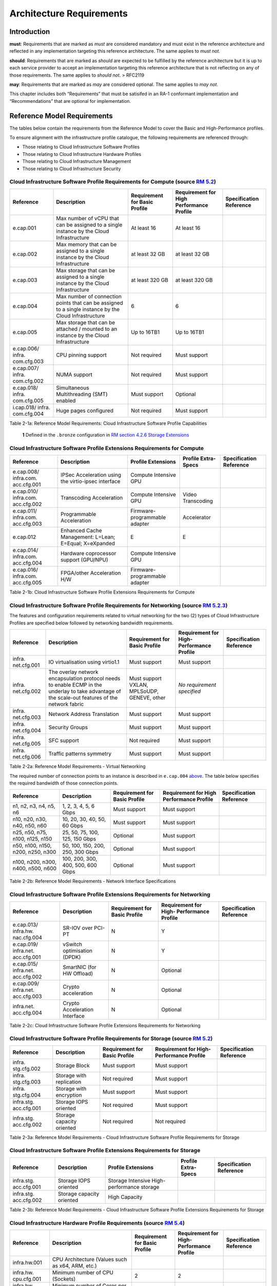 Architecture Requirements
=========================

Introduction
------------

**must**: Requirements that are marked as *must* are considered
mandatory and must exist in the reference architecture and reflected in
any implementation targeting this reference architecture. The same
applies to *must not*.

**should**: Requirements that are marked as *should* are expected to be
fulfilled by the reference architecture but it is up to each service
provider to accept an implementation targeting this reference
architecture that is not reflecting on any of those requirements. The
same applies to *should not*. > RFC2119

**may**: Requirements that are marked as *may* are considered optional.
The same applies to *may not*.

This chapter includes both “Requirements” that must be satisifed in an
RA-1 conformant implementation and “Recommendations” that are optional
for implementation.

Reference Model Requirements
----------------------------

The tables below contain the requirements from the Reference Model to
cover the Basic and High-Performance profiles.

To ensure alignment with the infrastructure profile catalogue, the
following requirements are referenced through:

-  Those relating to Cloud Infrastructure Software Profiles
-  Those relating to Cloud Infrastructure Hardware Profiles
-  Those relating to Cloud Infrastructure Management
-  Those relating to Cloud Infrastructure Security

Cloud Infrastructure Software Profile Requirements for Compute (source `RM 5.2 <../../../ref_model/chapters/chapter05.md#52-cloud-infrastructure-software-profiles-features-and-requirements>`__)
~~~~~~~~~~~~~~~~~~~~~~~~~~~~~~~~~~~~~~~~~~~~~~~~~~~~~~~~~~~~~~~~~~~~~~~~~~~~~~~~~~~~~~~~~~~~~~~~~~~~~~~~~~~~~~~~~~~~~~~~~~~~~~~~~~~~~~~~~~~~~~~~~~~~~~~~~~~~~~~~~~~~~~~~~~~~~~~~~~~~~~~~~~~~~~~~~

+-------------+-------------+-------------+-------------+-------------+
| Reference   | Description | Requirement | Requirement | Sp\         |
|             |             | for Basic   | for High    | ecification |
|             |             | Profile     | Performance | Reference   |
|             |             |             | Profile     |             |
+=============+=============+=============+=============+=============+
| e.cap.001   | Max number  | At least 16 | At least 16 |             |
|             | of vCPU     |             |             |             |
|             | that can be |             |             |             |
|             | assigned to |             |             |             |
|             | a single    |             |             |             |
|             | instance by |             |             |             |
|             | the Cloud   |             |             |             |
|             | Inf\        |             |             |             |
|             | rastructure |             |             |             |
+-------------+-------------+-------------+-------------+-------------+
| e.cap.002   | Max memory  | at least 32 | at least 32 |             |
|             | that can be | GB          | GB          |             |
|             | assigned to |             |             |             |
|             | a single    |             |             |             |
|             | instance by |             |             |             |
|             | the Cloud   |             |             |             |
|             | Inf\        |             |             |             |
|             | rastructure |             |             |             |
+-------------+-------------+-------------+-------------+-------------+
| e.cap.003   | Max storage | at least    | at least    |             |
|             | that can be | 320 GB      | 320 GB      |             |
|             | assigned to |             |             |             |
|             | a single    |             |             |             |
|             | instance by |             |             |             |
|             | the Cloud   |             |             |             |
|             | Inf\        |             |             |             |
|             | rastructure |             |             |             |
+-------------+-------------+-------------+-------------+-------------+
| e.cap.004   | Max number  | 6           | 6           |             |
|             | of          |             |             |             |
|             | connection  |             |             |             |
|             | points that |             |             |             |
|             | can be      |             |             |             |
|             | assigned to |             |             |             |
|             | a single    |             |             |             |
|             | instance by |             |             |             |
|             | the Cloud   |             |             |             |
|             | Inf\        |             |             |             |
|             | rastructure |             |             |             |
+-------------+-------------+-------------+-------------+-------------+
| e.cap.005   | Max storage | Up to 16TB1 | Up to 16TB1 |             |
|             | that can be |             |             |             |
|             | attached /  |             |             |             |
|             | mounted to  |             |             |             |
|             | an instance |             |             |             |
|             | by the      |             |             |             |
|             | Cloud       |             |             |             |
|             | Inf\        |             |             |             |
|             | rastructure |             |             |             |
+-------------+-------------+-------------+-------------+-------------+
| e.cap.006/  | CPU pinning | Not         | Must        |             |
| infra.      | support     | required    | support     |             |
| com.cfg.003 |             |             |             |             |
+-------------+-------------+-------------+-------------+-------------+
| e.cap.007/  | NUMA        | Not         | Must        |             |
| infra.      | support     | required    | support     |             |
| com.cfg.002 |             |             |             |             |
+-------------+-------------+-------------+-------------+-------------+
| e.cap.018/  | S\          | Must        | Optional    |             |
| infra.      | imultaneous | support     |             |             |
| com.cfg.005 | Mul\        |             |             |             |
|             | tithreading |             |             |             |
|             | (SMT)       |             |             |             |
|             | enabled     |             |             |             |
+-------------+-------------+-------------+-------------+-------------+
| i.cap.018/  | Huge pages  | Not         | Must        |             |
| infra.      | configured  | required    | support     |             |
| com.cfg.004 |             |             |             |             |
+-------------+-------------+-------------+-------------+-------------+

Table 2-1a: Reference Model Requirements: Cloud Infrastructure Software
Profile Capabilities

   **1** Defined in the ``.bronze`` configuration in `RM section 4.2.6
   Storage
   Extensions <../../../ref_model/chapters/chapter04.md#426-storage-extensions>`__\

Cloud Infrastructure Software Profile Extensions Requirements for Compute
~~~~~~~~~~~~~~~~~~~~~~~~~~~~~~~~~~~~~~~~~~~~~~~~~~~~~~~~~~~~~~~~~~~~~~~~~

+-------------+-------------+-------------+-------------+-------------+
| Reference   | Description | Profile     | Profile     | Sp\         |
|             |             | Extensions  | Extra-Specs | ecification |
|             |             |             |             | Reference   |
+=============+=============+=============+=============+=============+
| e.cap.008/  | IPSec       | Compute     |             |             |
| infra.com.  | A\          | Intensive   |             |             |
| acc.cfg.001 | cceleration | GPU         |             |             |
|             | using the   |             |             |             |
|             | v\          |             |             |             |
|             | irtio-ipsec |             |             |             |
|             | interface   |             |             |             |
+-------------+-------------+-------------+-------------+-------------+
| e.cap.010/  | Transcoding | Compute     | Video       |             |
| infra.com.  | A\          | Intensive   | Transcoding |             |
| acc.cfg.002 | cceleration | GPU         |             |             |
+-------------+-------------+-------------+-------------+-------------+
| e.cap.011/  | P\          | Firmware-p\ | Accelerator |             |
| infra.com.  | rogrammable | rogrammable |             |             |
| acc.cfg.003 | A\          | adapter     |             |             |
|             | cceleration |             |             |             |
+-------------+-------------+-------------+-------------+-------------+
| e.cap.012   | Enhanced    | E           | E           |             |
|             | Cache       |             |             |             |
|             | Management: |             |             |             |
|             | L=Lean;     |             |             |             |
|             | E=Equal;    |             |             |             |
|             | X=eXpanded  |             |             |             |
+-------------+-------------+-------------+-------------+-------------+
| e.cap.014/  | Hardware    | Compute     |             |             |
| infra.com.  | coprocessor | Intensive   |             |             |
| acc.cfg.004 | support     | GPU         |             |             |
|             | (GPU/NPU)   |             |             |             |
+-------------+-------------+-------------+-------------+-------------+
| e.cap.016/  | FPGA/other  | Firmware-p\ |             |             |
| infra.com.  | A\          | rogrammable |             |             |
| acc.cfg.005 | cceleration | adapter     |             |             |
|             | H/W         |             |             |             |
+-------------+-------------+-------------+-------------+-------------+

Table 2-1b: Cloud Infrastructure Software Profile Extensions
Requirements for Compute

Cloud Infrastructure Software Profile Requirements for Networking (source `RM 5.2.3 <../../../ref_model/chapters/chapter05.md#523-virtual-networking>`__)
~~~~~~~~~~~~~~~~~~~~~~~~~~~~~~~~~~~~~~~~~~~~~~~~~~~~~~~~~~~~~~~~~~~~~~~~~~~~~~~~~~~~~~~~~~~~~~~~~~~~~~~~~~~~~~~~~~~~~~~~~~~~~~~~~~~~~~~~~~~~~~~~~~~~~~~~~

The features and configuration requirements related to virtual
networking for the two (2) types of Cloud Infrastructure Profiles are
specified below followed by networking bandwidth requirements.

+-------------+-------------+-------------+-------------+-------------+
| Reference   | Description | Requirement | Requirement | Sp\         |
|             |             | for Basic   | for         | ecification |
|             |             | Profile     | High-       | Reference   |
|             |             |             | Performance |             |
|             |             |             | Profile     |             |
+=============+=============+=============+=============+=============+
| infra.      | IO          | Must        | Must        |             |
| net.cfg.001 | vir\        | support     | support     |             |
|             | tualisation |             |             |             |
|             | using       |             |             |             |
|             | virtio1.1   |             |             |             |
+-------------+-------------+-------------+-------------+-------------+
| infra.      | The overlay | Must        | *No         |             |
| net.cfg.002 | network     | support     | requirement |             |
|             | en\         | VXLAN,      | specified*  |             |
|             | capsulation | MPLSoUDP,   |             |             |
|             | protocol    | GENEVE,     |             |             |
|             | needs to    | other       |             |             |
|             | enable ECMP |             |             |             |
|             | in the      |             |             |             |
|             | underlay to |             |             |             |
|             | take        |             |             |             |
|             | advantage   |             |             |             |
|             | of the      |             |             |             |
|             | scale-out   |             |             |             |
|             | features of |             |             |             |
|             | the network |             |             |             |
|             | fabric      |             |             |             |
+-------------+-------------+-------------+-------------+-------------+
| infra.      | Network     | Must        | Must        |             |
| net.cfg.003 | Address     | support     | support     |             |
|             | Translation |             |             |             |
+-------------+-------------+-------------+-------------+-------------+
| infra.      | Security    | Must        | Must        |             |
| net.cfg.004 | Groups      | support     | support     |             |
+-------------+-------------+-------------+-------------+-------------+
| infra.      | SFC support | Not         | Must        |             |
| net.cfg.005 |             | required    | support     |             |
+-------------+-------------+-------------+-------------+-------------+
| infra.      | Traffic     | Must        | Must        |             |
| net.cfg.006 | patterns    | support     | support     |             |
|             | symmetry    |             |             |             |
+-------------+-------------+-------------+-------------+-------------+

Table 2-2a: Reference Model Requirements - Virtual Networking

The required number of connection points to an instance is described in
``e.cap.004`` `above <#2.2.1>`__. The table below specifies the required
bandwidth of those connection points.

+-------------+-------------+-------------+-------------+-------------+
| Reference   | Description | Requirement | Requirement | Sp\         |
|             |             | for Basic   | for High    | ecification |
|             |             | Profile     | Performance | Reference   |
|             |             |             | Profile     |             |
+=============+=============+=============+=============+=============+
| n1, n2, n3, | 1, 2, 3, 4, | Must        | Must        |             |
| n4, n5, n6  | 5, 6 Gbps   | support     | support     |             |
+-------------+-------------+-------------+-------------+-------------+
| n10, n20,   | 10, 20, 30, | Must        | Must        |             |
| n30, n40,   | 40, 50, 60  | support     | support     |             |
| n50, n60    | Gbps        |             |             |             |
+-------------+-------------+-------------+-------------+-------------+
| n25, n50,   | 25, 50, 75, | Optional    | Must        |             |
| n75, n100,  | 100, 125,   |             | support     |             |
| n125, n150  | 150 Gbps    |             |             |             |
+-------------+-------------+-------------+-------------+-------------+
| n50, n100,  | 50, 100,    | Optional    | Must        |             |
| n150, n200, | 150, 200,   |             | support     |             |
| n250, n300  | 250, 300    |             |             |             |
|             | Gbps        |             |             |             |
+-------------+-------------+-------------+-------------+-------------+
| n100, n200, | 100, 200,   | Optional    | Must        |             |
| n300, n400, | 300, 400,   |             | support     |             |
| n500, n600  | 500, 600    |             |             |             |
|             | Gbps        |             |             |             |
+-------------+-------------+-------------+-------------+-------------+

Table 2-2b: Reference Model Requirements - Network Interface
Specifications

Cloud Infrastructure Software Profile Extensions Requirements for Networking
~~~~~~~~~~~~~~~~~~~~~~~~~~~~~~~~~~~~~~~~~~~~~~~~~~~~~~~~~~~~~~~~~~~~~~~~~~~~

+-------------+-------------+-------------+-------------+-------------+
| Reference   | Description | Requirement | Requirement | Sp\         |
|             |             | for Basic   | for         | ecification |
|             |             | Profile     | High-       | Reference   |
|             |             |             | Performance |             |
|             |             |             | Profile     |             |
+=============+=============+=============+=============+=============+
| e.cap.013/  | SR-IOV over | N           | Y           |             |
| infra.hw.   | PCI-PT      |             |             |             |
| nac.cfg.004 |             |             |             |             |
+-------------+-------------+-------------+-------------+-------------+
| e.cap.019/  | vSwitch     | N           | Y           |             |
| infra.net.  | o\          |             |             |             |
| acc.cfg.001 | ptimisation |             |             |             |
|             | (DPDK)      |             |             |             |
+-------------+-------------+-------------+-------------+-------------+
| e.cap.015/  | SmartNIC    | N           | Optional    |             |
| infra.net.  | (for HW     |             |             |             |
| acc.cfg.002 | Offload)    |             |             |             |
+-------------+-------------+-------------+-------------+-------------+
| e.cap.009/  | Crypto      | N           | Optional    |             |
| infra.net.  | a\          |             |             |             |
| acc.cfg.003 | cceleration |             |             |             |
+-------------+-------------+-------------+-------------+-------------+
| infra.net.  | Crypto      | N           | Optional    |             |
| acc.cfg.004 | A\          |             |             |             |
|             | cceleration |             |             |             |
|             | Interface   |             |             |             |
+-------------+-------------+-------------+-------------+-------------+

Table 2-2c: Cloud Infrastructure Software Profile Extensions
Requirements for Networking

Cloud Infrastructure Software Profile Requirements for Storage (source `RM 5.2 <../../../ref_model/chapters/chapter05.md#52-cloud-infrastructure-software-profiles-features-and-requirements>`__)
~~~~~~~~~~~~~~~~~~~~~~~~~~~~~~~~~~~~~~~~~~~~~~~~~~~~~~~~~~~~~~~~~~~~~~~~~~~~~~~~~~~~~~~~~~~~~~~~~~~~~~~~~~~~~~~~~~~~~~~~~~~~~~~~~~~~~~~~~~~~~~~~~~~~~~~~~~~~~~~~~~~~~~~~~~~~~~~~~~~~~~~~~~~~~~~~~

+-------------+-------------+-------------+-------------+-------------+
| Reference   | Description | Requirement | Requirement | Sp\         |
|             |             | for Basic   | for         | ecification |
|             |             | Profile     | High-       | Reference   |
|             |             |             | Performance |             |
|             |             |             | Profile     |             |
+=============+=============+=============+=============+=============+
| infra.      | Storage     | Must        | Must        |             |
| stg.cfg.002 | Block       | support     | support     |             |
+-------------+-------------+-------------+-------------+-------------+
| infra.      | Storage     | Not         | Must        |             |
| stg.cfg.003 | with        | required    | support     |             |
|             | replication |             |             |             |
+-------------+-------------+-------------+-------------+-------------+
| infra.      | Storage     | Must        | Must        |             |
| stg.cfg.004 | with        | support     | support     |             |
|             | encryption  |             |             |             |
+-------------+-------------+-------------+-------------+-------------+
| infra.stg.  | Storage     | Not         | Must        |             |
| acc.cfg.001 | IOPS        | required    | support     |             |
|             | oriented    |             |             |             |
+-------------+-------------+-------------+-------------+-------------+
| infra.stg.  | Storage     | Not         | Not         |             |
| acc.cfg.002 | capacity    | required    | required    |             |
|             | oriented    |             |             |             |
+-------------+-------------+-------------+-------------+-------------+

Table 2-3a: Reference Model Requirements - Cloud Infrastructure Software
Profile Requirements for Storage

Cloud Infrastructure Software Profile Extensions Requirements for Storage
~~~~~~~~~~~~~~~~~~~~~~~~~~~~~~~~~~~~~~~~~~~~~~~~~~~~~~~~~~~~~~~~~~~~~~~~~

+-------------+-------------+-------------+-------------+-------------+
| Reference   | Description | Profile     | Profile     | Sp\         |
|             |             | Extensions  | Extra-Specs | ecification |
|             |             |             |             | Reference   |
+=============+=============+=============+=============+=============+
| infra.stg.  | Storage     | Storage     |             |             |
| acc.cfg.001 | IOPS        | Intensive   |             |             |
|             | oriented    | High-       |             |             |
|             |             | performance |             |             |
|             |             | storage     |             |             |
+-------------+-------------+-------------+-------------+-------------+
| infra.stg.  | Storage     | High        |             |             |
| acc.cfg.002 | capacity    | Capacity    |             |             |
|             | oriented    |             |             |             |
+-------------+-------------+-------------+-------------+-------------+

Table 2-3b: Reference Model Requirements - Cloud Infrastructure Software
Profile Extensions Requirements for Storage

Cloud Infrastructure Hardware Profile Requirements (source `RM 5.4 <../../../ref_model/chapters/chapter05.md#54-cloud-infrastructure-hardware-profiles-features-and-requirements>`__)
~~~~~~~~~~~~~~~~~~~~~~~~~~~~~~~~~~~~~~~~~~~~~~~~~~~~~~~~~~~~~~~~~~~~~~~~~~~~~~~~~~~~~~~~~~~~~~~~~~~~~~~~~~~~~~~~~~~~~~~~~~~~~~~~~~~~~~~~~~~~~~~~~~~~~~~~~~~~~~~~~~~~~~~~~~~~~~~~~~~~~

+-------------+-------------+-------------+-------------+-------------+
| Reference   | Description | Requirement | Requirement | Sp\         |
|             |             | for Basic   | for         | ecification |
|             |             | Profile     | High-       | Reference   |
|             |             |             | Performance |             |
|             |             |             | Profile     |             |
+=============+=============+=============+=============+=============+
| i\          | CPU         |             |             |             |
| nfra.hw.001 | A\          |             |             |             |
|             | rchitecture |             |             |             |
|             | (Values     |             |             |             |
|             | such as     |             |             |             |
|             | x64, ARM,   |             |             |             |
|             | etc.)       |             |             |             |
+-------------+-------------+-------------+-------------+-------------+
| infra.hw.   | Minimum     | 2           | 2           |             |
| cpu.cfg.001 | number of   |             |             |             |
|             | CPU         |             |             |             |
|             | (Sockets)   |             |             |             |
+-------------+-------------+-------------+-------------+-------------+
| infra.hw.   | Minimum     | 20          | 20          |             |
| cpu.cfg.002 | number of   |             |             |             |
|             | Cores per   |             |             |             |
|             | CPU         |             |             |             |
+-------------+-------------+-------------+-------------+-------------+
| infra.hw.   | NUMA        | Not         | Must        |             |
| cpu.cfg.003 |             | required    | support     |             |
+-------------+-------------+-------------+-------------+-------------+
| infra.hw.   | S\          | Must        | Optional    |             |
| cpu.cfg.004 | imultaneous | support     |             |             |
|             | Mu\         |             |             |             |
|             | ltithreadin\|             |             |             |
|             | g/Symmetric |             |             |             |
|             | Mult\       |             |             |             |
|             | iprocessing |             |             |             |
|             | (SMT/SMP)   |             |             |             |
+-------------+-------------+-------------+-------------+-------------+
| in\         | Local       | *No         | *No         |             |
| fra.hw.stg. | Storage HDD | requirement | requirement |             |
| hdd.cfg.001 |             | specified*  | specified*  |             |
+-------------+-------------+-------------+-------------+-------------+
| in\         | Local       | Should      | Should      |             |
| fra.hw.stg. | Storage SSD | support     | support     |             |
| ssd.cfg.002 |             |             |             |             |
+-------------+-------------+-------------+-------------+-------------+
| infra.hw.   | Total       | 4           | 4           |             |
| nic.cfg.001 | Number of   |             |             |             |
|             | NIC Ports   |             |             |             |
|             | available   |             |             |             |
|             | in the host |             |             |             |
+-------------+-------------+-------------+-------------+-------------+
| infra.hw.   | Port speed  | 10          | 25          |             |
| nic.cfg.002 | specified   |             |             |             |
|             | in Gbps     |             |             |             |
|             | (minimum    |             |             |             |
|             | values)     |             |             |             |
+-------------+-------------+-------------+-------------+-------------+
| infra.hw.   | Number of   | 8           | 8           |             |
| pci.cfg.001 | PCIe slots  |             |             |             |
|             | available   |             |             |             |
|             | in the host |             |             |             |
+-------------+-------------+-------------+-------------+-------------+
| infra.hw.   | PCIe speed  | Gen 3       | Gen 3       |             |
| pci.cfg.002 |             |             |             |             |
+-------------+-------------+-------------+-------------+-------------+
| infra.hw.   | PCIe Lanes  | 8           | 8           |             |
| pci.cfg.003 |             |             |             |             |
+-------------+-------------+-------------+-------------+-------------+
| infra.hw.   | Compression | *No         | *No         |             |
| nac.cfg.003 |             | requirement | requirement |             |
|             |             | specified*  | specified*  |             |
+-------------+-------------+-------------+-------------+-------------+

Table 2-4a: Reference Model Requirements - Cloud Infrastructure Hardware
Profile Requirements

Cloud Infrastructure Hardware Profile-Extensions Requirements (source `RM 5.4 <../../../ref_model/chapters/chapter05.md#54-cloud-infrastructure-hardware-profiles-features-and-requirements>`__)
^^^^^^^^^^^^^^^^^^^^^^^^^^^^^^^^^^^^^^^^^^^^^^^^^^^^^^^^^^^^^^^^^^^^^^^^^^^^^^^^^^^^^^^^^^^^^^^^^^^^^^^^^^^^^^^^^^^^^^^^^^^^^^^^^^^^^^^^^^^^^^^^^^^^^^^^^^^^^^^^^^^^^^^^^^^^^^^^^^^^^^^^^^^^^^^^

+-------------+-------------+-------------+-------------+-------------+
| Reference   | Description | Requirement | Requirement | Sp\         |
|             |             | for Basic   | for         | ecification |
|             |             | Profile     | High-       | Reference   |
|             |             |             | Performance |             |
|             |             |             | Profile     |             |
+=============+=============+=============+=============+=============+
| e.cap.014/  | GPU         | N           | Optional    |             |
| infra.hw.   |             |             |             |             |
| cac.cfg.001 |             |             |             |             |
+-------------+-------------+-------------+-------------+-------------+
| e.cap.016/  | FPGA/other  | N           | Optional    |             |
| infra.hw.   | A\          |             |             |             |
| cac.cfg.002 | cceleration |             |             |             |
|             | H/W         |             |             |             |
+-------------+-------------+-------------+-------------+-------------+
| e.cap.009/  | Crypto      | N           | Optional    |             |
| infra.hw.   | A\          |             |             |             |
| nac.cfg.001 | cceleration |             |             |             |
+-------------+-------------+-------------+-------------+-------------+
| e.cap.015/  | SmartNIC    | N           | Optional    |             |
| infra.hw.   |             |             |             |             |
| nac.cfg.002 |             |             |             |             |
+-------------+-------------+-------------+-------------+-------------+
| infra.hw.   | Compression | Optional    | Optional    |             |
| nac.cfg.003 |             |             |             |             |
+-------------+-------------+-------------+-------------+-------------+
| e.cap.013/  | SR-IOV over | N           | Yes         |             |
| infra.hw.   | PCI-PT      |             |             |             |
| nac.cfg.004 |             |             |             |             |
+-------------+-------------+-------------+-------------+-------------+

Table 2-4b: Reference Model Requirements - Cloud Infrastructure Hardware
Profile Extensions Requirements

Cloud Infrastructure Management Requirements (source `RM 4.1.5 <../../../ref_model/chapters/chapter04.md#415-cloud-infrastructure-management-capabilities>`__)
~~~~~~~~~~~~~~~~~~~~~~~~~~~~~~~~~~~~~~~~~~~~~~~~~~~~~~~~~~~~~~~~~~~~~~~~~~~~~~~~~~~~~~~~~~~~~~~~~~~~~~~~~~~~~~~~~~~~~~~~~~~~~~~~~~~~~~~~~~~~~~~~~~~~~~~~~~~~~~

+-----------------+-----------------+-----------------+-----------------+
| Reference       | Description     | Requirement     | Specification   |
|                 |                 | (common to all  | Reference       |
|                 |                 | Profiles)       |                 |
+=================+=================+=================+=================+
| e.man.001       | Capability to   | Must support    |                 |
|                 | allocate        |                 |                 |
|                 | virtual compute |                 |                 |
|                 | resources to a  |                 |                 |
|                 | workload        |                 |                 |
+-----------------+-----------------+-----------------+-----------------+
| e.man.002       | Capability to   | Must support    |                 |
|                 | allocate        |                 |                 |
|                 | virtual storage |                 |                 |
|                 | resources to a  |                 |                 |
|                 | workload        |                 |                 |
+-----------------+-----------------+-----------------+-----------------+
| e.man.003       | Capability to   | Must support    |                 |
|                 | allocate        |                 |                 |
|                 | virtual         |                 |                 |
|                 | networking      |                 |                 |
|                 | resources to a  |                 |                 |
|                 | workload        |                 |                 |
+-----------------+-----------------+-----------------+-----------------+
| e.man.004       | Capability to   | Must support    |                 |
|                 | isolate         |                 |                 |
|                 | resources       |                 |                 |
|                 | between tenants |                 |                 |
+-----------------+-----------------+-----------------+-----------------+
| e.man.005       | Capability to   | Must support    |                 |
|                 | manage workload |                 |                 |
|                 | software images |                 |                 |
+-----------------+-----------------+-----------------+-----------------+
| e.man.006       | Capability to   | Must support    |                 |
|                 | provide         |                 |                 |
|                 | information     |                 |                 |
|                 | related to      |                 |                 |
|                 | allocated       |                 |                 |
|                 | virtualised     |                 |                 |
|                 | resources per   |                 |                 |
|                 | tenant          |                 |                 |
+-----------------+-----------------+-----------------+-----------------+
| e.man.007       | Capability to   | Must support    |                 |
|                 | notify state    |                 |                 |
|                 | changes of      |                 |                 |
|                 | allocated       |                 |                 |
|                 | resources       |                 |                 |
+-----------------+-----------------+-----------------+-----------------+
| e.man.008       | Capability to   | Must support    |                 |
|                 | collect and     |                 |                 |
|                 | expose          |                 |                 |
|                 | performance     |                 |                 |
|                 | information on  |                 |                 |
|                 | virtualised     |                 |                 |
|                 | resources       |                 |                 |
|                 | allocated       |                 |                 |
+-----------------+-----------------+-----------------+-----------------+
| e.man.009       | Capability to   | Must support    |                 |
|                 | collect and     |                 |                 |
|                 | notify fault    |                 |                 |
|                 | information on  |                 |                 |
|                 | virtualised     |                 |                 |
|                 | resources       |                 |                 |
+-----------------+-----------------+-----------------+-----------------+

Table 2-5: Reference Model Requirements: Cloud Infrastructure Management
Requirements

Cloud Infrastructure Security Requirements
~~~~~~~~~~~~~~~~~~~~~~~~~~~~~~~~~~~~~~~~~~

System Hardening (source `RM 7.9.1 <../../../ref_model/chapters/chapter07.md#791-system-hardening>`__)
^^^^^^^^^^^^^^^^^^^^^^^^^^^^^^^^^^^^^^^^^^^^^^^^^^^^^^^^^^^^^^^^^^^^^^^^^^^^^^^^^^^^^^^^^^^^^^^^^^^^^^

+------------------+---------------+---------------+------------------+
| Reference        | sub-category  | Description   | Specification    |
|                  |               |               | Reference        |
+==================+===============+===============+==================+
| sec.gen.001      | Hardening     | The Platform  | `RA-1            |
|                  |               | **must**      | “Security        |
|                  |               | maintain the  | LCM” <./ch       |
|                  |               | specified     | apter06.md#s     |
|                  |               | c\            | ecurity-lcm>`__, |
|                  |               | onfiguration. | `RA-1 “Cloud     |
|                  |               |               | Infrastructure   |
|                  |               |               | and VIM          |
|                  |               |               | configuration    |
|                  |               |               | manageme         |
|                  |               |               | nt” <./chapter07 |
|                  |               |               | .md#cloud-inf    |
|                  |               |               | rastructure-and- |
|                  |               |               | vim-configuratio |
|                  |               |               | n-management>`__ |
+------------------+---------------+---------------+------------------+
| sec.gen.002      | Hardening     | All systems   | `RA-1            |
|                  |               | part of Cloud | “Password        |
|                  |               | I\            | policy” <./chapt |
|                  |               | nfrastructure | er06.md#password |
|                  |               | **must**      | -policy>`__      |
|                  |               | support       |                  |
|                  |               | password      |                  |
|                  |               | hardening as  |                  |
|                  |               | defined in    |                  |
|                  |               | `CIS Password |                  |
|                  |               | Policy        |                  |
|                  |               | Guide <https: |                  |
|                  |               | //www.cisecur |                  |
|                  |               | ity.org/white |                  |
|                  |               | -papers/cis-p |                  |
|                  |               | assword-polic |                  |
|                  |               | y-guide/>`__. |                  |
+------------------+---------------+---------------+------------------+
| sec.gen.003      | Hardening     | All servers   | `RA-1            |
|                  |               | part of Cloud | “Server boot     |
|                  |               | I\            | hardening        |
|                  |               | nfrastructure | ” <./chapter06.m |
|                  |               | **must**      | d#server-boot-   |
|                  |               | support a     | hardening>`__    |
|                  |               | root of trust |                  |
|                  |               | and secure    |                  |
|                  |               | boot.         |                  |
+------------------+---------------+---------------+------------------+
| sec.gen.004      | Hardening     | The Operating | `RA-1            |
|                  |               | Systems of    | “Function and    |
|                  |               | all the       | Software         |
|                  |               | servers part  | ” <./chapter06.m |
|                  |               | of Cloud      | d#function-      |
|                  |               | I\            | and-software>`__ |
|                  |               | nfrastructure |                  |
|                  |               | **must** be   |                  |
|                  |               | hardened by   |                  |
|                  |               | removing or   |                  |
|                  |               | disabling     |                  |
|                  |               | unnecessary   |                  |
|                  |               | services,     |                  |
|                  |               | applications  |                  |
|                  |               | and network   |                  |
|                  |               | protocols,    |                  |
|                  |               | configuring   |                  |
|                  |               | operating     |                  |
|                  |               | system user   |                  |
|                  |               | au\           |                  |
|                  |               | thentication, |                  |
|                  |               | configuring   |                  |
|                  |               | resource      |                  |
|                  |               | controls,     |                  |
|                  |               | installing    |                  |
|                  |               | and           |                  |
|                  |               | configuring   |                  |
|                  |               | additional    |                  |
|                  |               | security      |                  |
|                  |               | controls      |                  |
|                  |               | where needed, |                  |
|                  |               | and testing   |                  |
|                  |               | the security  |                  |
|                  |               | of the        |                  |
|                  |               | Operating     |                  |
|                  |               | System (NIST  |                  |
|                  |               | SP 800-123).  |                  |
+------------------+---------------+---------------+------------------+
| sec.gen.005      | Hardening     | The Platform  | `RA-1            |
|                  |               | **must**      | “System          |
|                  |               | support       | Access” <./cha   |
|                  |               | Operating     | pter06.md#s      |
|                  |               | System level  | ystem-access>`__ |
|                  |               | access        |                  |
|                  |               | control.      |                  |
+------------------+---------------+---------------+------------------+
| sec.gen.006      | Hardening     | The Platform  | `RA-1            |
|                  |               | **must**      | “System          |
|                  |               | support       | Access” <./cha   |
|                  |               | Secure        | pter06.md#s      |
|                  |               | logging.      | ystem-access>`__ |
|                  |               | Logging with  |                  |
|                  |               | root account  |                  |
|                  |               | must be       |                  |
|                  |               | prohibited    |                  |
|                  |               | when root     |                  |
|                  |               | privileges    |                  |
|                  |               | are not       |                  |
|                  |               | required.     |                  |
+------------------+---------------+---------------+------------------+
| sec.gen.007      | Hardening     | All servers   | `RA-1            |
|                  |               | part of Cloud | “Security Logs   |
|                  |               | I\            | Time             |
|                  |               | nfrastructure | Synchronisat\    |
|                  |               | **must** be   | ion” <./chapter0 |
|                  |               | Time          | 6.md#securi      |
|                  |               | synchronised  | ty-logs-time-syn |
|                  |               | with          | chronisation>`__ |
|                  |               | authenticated |                  |
|                  |               | Time service. |                  |
+------------------+---------------+---------------+------------------+
| sec.gen.008      | Hardening     | All servers   | `RA-1            |
|                  |               | part of Cloud | “Patches” <      |
|                  |               | I\            | ./chapter06.md#  |
|                  |               | nfrastructure | patches>`__,     |
|                  |               | **must** be   | `RA-1            |
|                  |               | regularly     | “Security        |
|                  |               | updated to    | LCM” <./c        |
|                  |               | address       | hapter06.md#     |
|                  |               | security      | security-lcm>`__ |
|                  |               | vul\          |                  |
|                  |               | nerabilities. |                  |
+------------------+---------------+---------------+------------------+
| sec.gen.009      | Hardening     | The Platform  | `RA-1            |
|                  |               | **must**      | “Integrity of    |
|                  |               | support       | OpenStack        |
|                  |               | software      | components       |
|                  |               | integrity     | configur\        |
|                  |               | protection    | ation” <./chapte |
|                  |               | and           | r06.md#inte      |
|                  |               | verification. | grity-of-opensta |
|                  |               |               | ck-components-co |
|                  |               |               | nfiguration>`__, |
|                  |               |               | `RA-1            |
|                  |               |               | “Image           |
|                  |               |               | Security” <./cha |
|                  |               |               | pter06.md#im     |
|                  |               |               | age-security>`__ |
+------------------+---------------+---------------+------------------+
| sec.gen.010      | Hardening     | The Cloud     | `RA-1            |
|                  |               | I\            | “Confidentiality |
|                  |               | nfrastructure | and Integrity of |
|                  |               | **must**      | tenant           |
|                  |               | support       | dat\             |
|                  |               | encrypted     | a” <./chapter06. |
|                  |               | storage, for  | md#confiden      |
|                  |               | example,      | tiality-and-inte |
|                  |               | block, object | grity-of-tenant- |
|                  |               | and file      | data-secmon012-a |
|                  |               | storage, with | nd-secmon013>`__ |
|                  |               | access to     |                  |
|                  |               | encryption    |                  |
|                  |               | keys          |                  |
|                  |               | restricted    |                  |
|                  |               | based on a    |                  |
|                  |               | need to know  |                  |
|                  |               | (`Controlled  |                  |
|                  |               | Access Based  |                  |
|                  |               | on the Need   |                  |
|                  |               | to            |                  |
|                  |               | K\            |                  |
|                  |               | now <https:// |                  |
|                  |               | www.cisecurit |                  |
|                  |               | y.org/control |                  |
|                  |               | s/controlled- |                  |
|                  |               | access-based- |                  |
|                  |               | on-the-need-t |                  |
|                  |               | o-know/>`__). |                  |
+------------------+---------------+---------------+------------------+
| sec.gen.012      | Hardening     | The Operator  | This             |
|                  |               | **must**      | requirement’s    |
|                  |               | ensure that   | verification     |
|                  |               | only          | goes beyond      |
|                  |               | authorised    | Anuket testing   |
|                  |               | actors have   | scope            |
|                  |               | physical      |                  |
|                  |               | access to the |                  |
|                  |               | underlying    |                  |
|                  |               | in\           |                  |
|                  |               | frastructure. |                  |
+------------------+---------------+---------------+------------------+
| sec.gen.013      | Hardening     | The Platform  | `RA-1            |
|                  |               | **must**      | “System          |
|                  |               | ensure that   | Access” <./cha   |
|                  |               | only          | pter06.md#s      |
|                  |               | authorised    | ystem-access>`__ |
|                  |               | actors have   |                  |
|                  |               | logical       |                  |
|                  |               | access to the |                  |
|                  |               | underlying    |                  |
|                  |               | in\           |                  |
|                  |               | frastructure. |                  |
+------------------+---------------+---------------+------------------+
| sec.gen.015      | Hardening     | Any change to | `RA-1            |
|                  |               | the Platform  | “Security        |
|                  |               | **must** be   | LCM” <./c        |
|                  |               | logged as a   | hapter06.md#     |
|                  |               | security      | security-lcm>`__ |
|                  |               | event, and    |                  |
|                  |               | the logged    |                  |
|                  |               | event must    |                  |
|                  |               | include the   |                  |
|                  |               | identity of   |                  |
|                  |               | the entity    |                  |
|                  |               | making the    |                  |
|                  |               | change, the   |                  |
|                  |               | change, the   |                  |
|                  |               | date and the  |                  |
|                  |               | time of the   |                  |
|                  |               | change.       |                  |
+------------------+---------------+---------------+------------------+

Table 2-6: Reference Model Requirements - System Hardening Requirements

Platform and Access (source `RM 7.9.2 <../../../ref_model/chapters/chapter07.md#792-platform-and-access>`__)
^^^^^^^^^^^^^^^^^^^^^^^^^^^^^^^^^^^^^^^^^^^^^^^^^^^^^^^^^^^^^^^^^^^^^^^^^^^^^^^^^^^^^^^^^^^^^^^^^^^^^^^^^^^^

+---------------+---------------+---------------+--------------------+
| Reference     | sub-category  | Description   | Specification      |
|               |               |               | Reference          |
+===============+===============+===============+====================+
| sec.sys.001   | Access        | The Platform  | `RA-1              |
|               |               | **must**      | “RBAC” <./chapter0 |
|               |               | support       | 6.md#rbac>`__      |
|               |               | authenticated |                    |
|               |               | and secure    |                    |
|               |               | access to     |                    |
|               |               | API, GUI and  |                    |
|               |               | command line  |                    |
|               |               | interfaces    |                    |
+---------------+---------------+---------------+--------------------+
| sec.sys.002   | Access        | The Platform  | `RA-1              |
|               |               | **must**      | “Workload          |
|               |               | support       | Security” <./ch    |
|               |               | Traffic       | apter06.md#wor     |
|               |               | Filtering for | kload-security>`__ |
|               |               | workloads     |                    |
|               |               | (for example, |                    |
|               |               | Firewall).    |                    |
+---------------+---------------+---------------+--------------------+
| sec.sys.003   | Access        | The Platform  | `RA-1              |
|               |               | **must**      | “Confidentiality   |
|               |               | support       | and Integrity of   |
|               |               | Secure and    | communications”    |
|               |               | encrypted     | <./chapter06.md#   |
|               |               | co\           | confidentiality    |
|               |               | mmunications, | -and-integrity-of- |
|               |               | and           | communications     |
|               |               | co\           | -secci001>`__      |
|               |               | nfidentiality |                    |
|               |               | and integrity |                    |
|               |               | of network    |                    |
|               |               | traffic.      |                    |
+---------------+---------------+---------------+--------------------+
| sec.sys.004   | Access        | The Cloud     | `RA-1              |
|               |               | I\            | “Confidentiality   |
|               |               | nfrastructure | and Integrity of   |
|               |               | **must**      | communications”    |
|               |               | support       | <./chapter06.md#   |
|               |               | au\           | confidentiality    |
|               |               | thentication, | -and-integrity-of- |
|               |               | integrity and | communications     |
|               |               | co\           | -secci001>`__      |
|               |               | nfidentiality |                    |
|               |               | on all        |                    |
|               |               | network       |                    |
|               |               | channels.     |                    |
+---------------+---------------+---------------+--------------------+
| sec.sys.005   | Access        | The Cloud     | `RA-1              |
|               |               | I\            | “Confidentiality   |
|               |               | nfrastructure | and Integrity of   |
|               |               | **must**      | communications”    |
|               |               | segregate the | <./chapter06.md#   |
|               |               | underlay and  | confidentiality    |
|               |               | overlay       | -and-integrity-of- |
|               |               | networks.     | communications     |
|               |               |               | -secci001>`__      |
+---------------+---------------+---------------+--------------------+
| sec.sys.006   | Access        | The Cloud     | `RA-1              |
|               |               | I\            | “Identity          |
|               |               | nfrastructure | Security” <./cha   |
|               |               | **must** be   | pter06.md#ide      |
|               |               | able to       | ntity-security>`__ |
|               |               | utilise the   |                    |
|               |               | Cloud         |                    |
|               |               | I\            |                    |
|               |               | nfrastructure |                    |
|               |               | Manager       |                    |
|               |               | identity      |                    |
|               |               | lifecycle     |                    |
|               |               | management    |                    |
|               |               | capabilities. |                    |
+---------------+---------------+---------------+--------------------+
| sec.sys.007   | Access        | The Platform  | `RA-1              |
|               |               | **must**      | “RBAC” <./chapter0 |
|               |               | implement     | 6.md#rbac>`__      |
|               |               | controls      |                    |
|               |               | enforcing     |                    |
|               |               | separation of |                    |
|               |               | duties and    |                    |
|               |               | privileges,   |                    |
|               |               | least         |                    |
|               |               | privilege use |                    |
|               |               | and least     |                    |
|               |               | common        |                    |
|               |               | mechanism     |                    |
|               |               | (Role-Based   |                    |
|               |               | Access        |                    |
|               |               | Control).     |                    |
+---------------+---------------+---------------+--------------------+
| sec.sys.008   | Access        | The Platform  | `RA-1              |
|               |               | **must** be   | “Workload          |
|               |               | able to       | Security” <./ch    |
|               |               | assign the    | apter06.md#wor     |
|               |               | Entities that | kload-security>`__ |
|               |               | comprise the  |                    |
|               |               | tenant        |                    |
|               |               | networks to   |                    |
|               |               | different     |                    |
|               |               | trust         |                    |
|               |               | domains.      |                    |
|               |               | (             |                    |
|               |               | Communication |                    |
|               |               | between       |                    |
|               |               | different     |                    |
|               |               | trust domains |                    |
|               |               | is not        |                    |
|               |               | allowed, by   |                    |
|               |               | default.)     |                    |
+---------------+---------------+---------------+--------------------+
| sec.sys.009   | Access        | The Platform  |                    |
|               |               | **must**      |                    |
|               |               | support       |                    |
|               |               | creation of   |                    |
|               |               | Trust         |                    |
|               |               | Relationships |                    |
|               |               | between trust |                    |
|               |               | domains.      |                    |
|               |               | These maybe   |                    |
|               |               | un\           |                    |
|               |               | i-directional |                    |
|               |               | relationships |                    |
|               |               | where the     |                    |
|               |               | trusting      |                    |
|               |               | domain trusts |                    |
|               |               | another       |                    |
|               |               | domain (the   |                    |
|               |               | “trusted      |                    |
|               |               | domain”) to   |                    |
|               |               | authenticate  |                    |
|               |               | users for     |                    |
|               |               | them or to    |                    |
|               |               | allow access  |                    |
|               |               | to its        |                    |
|               |               | resources     |                    |
|               |               | from the      |                    |
|               |               | trusted       |                    |
|               |               | domain. In a  |                    |
|               |               | bidirectional |                    |
|               |               | relationship  |                    |
|               |               | both domain   |                    |
|               |               | are           |                    |
|               |               | “trusting”    |                    |
|               |               | and           |                    |
|               |               | “trusted”.    |                    |
+---------------+---------------+---------------+--------------------+
| sec.sys.010   | Access        | For two or    |                    |
|               |               | more domains  |                    |
|               |               | without       |                    |
|               |               | existing      |                    |
|               |               | trust         |                    |
|               |               | r\            |                    |
|               |               | elationships, |                    |
|               |               | the Platform  |                    |
|               |               | **must not**  |                    |
|               |               | allow the     |                    |
|               |               | effect of an  |                    |
|               |               | attack on one |                    |
|               |               | domain to     |                    |
|               |               | impact the    |                    |
|               |               | other domains |                    |
|               |               | either        |                    |
|               |               | directly or   |                    |
|               |               | indirectly.   |                    |
+---------------+---------------+---------------+--------------------+
| sec.sys.011   | Access        | The Platform  | `RA-1              |
|               |               | **must not**  | “System            |
|               |               | reuse the     | Access” <.         |
|               |               | same          | /chapter06.md#     |
|               |               | a\            | system-access>`__  |
|               |               | uthentication |                    |
|               |               | credentials   |                    |
|               |               | (e.g., key    |                    |
|               |               | pairs) on     |                    |
|               |               | different     |                    |
|               |               | Platform      |                    |
|               |               | components    |                    |
|               |               | (e.g.,        |                    |
|               |               | different     |                    |
|               |               | hosts, or     |                    |
|               |               | different     |                    |
|               |               | services).    |                    |
+---------------+---------------+---------------+--------------------+
| sec.sys.012   | Access        | The Platform  |                    |
|               |               | **must**      |                    |
|               |               | protect all   |                    |
|               |               | secrets by    |                    |
|               |               | using strong  |                    |
|               |               | encryption    |                    |
|               |               | techniques    |                    |
|               |               | and storing   |                    |
|               |               | the protected |                    |
|               |               | secrets       |                    |
|               |               | externally    |                    |
|               |               | from the      |                    |
|               |               | component     |                    |
|               |               | (e.g., in     |                    |
|               |               | OpenStack     |                    |
|               |               | Barbican)     |                    |
+---------------+---------------+---------------+--------------------+
| sec.sys.013   | Access        | The Platform  |                    |
|               |               | **must**      |                    |
|               |               | generate      |                    |
|               |               | secrets       |                    |
|               |               | dynamically   |                    |
|               |               | as and when   |                    |
|               |               | needed.       |                    |
+---------------+---------------+---------------+--------------------+
| sec.sys.015   | Access        | The Platform  |                    |
|               |               | **must not**  |                    |
|               |               | contain back  |                    |
|               |               | door entries  |                    |
|               |               | (unpublished  |                    |
|               |               | access        |                    |
|               |               | points, APIs, |                    |
|               |               | etc.).        |                    |
+---------------+---------------+---------------+--------------------+
| sec.sys.016   | Access        | Login access  | `RA-1              |
|               |               | to the        | “Security          |
|               |               | Platform’s    | LCM”               |
|               |               | components    | <./chapter06.md#   |
|               |               | **must** be   | security-lcm>`__   |
|               |               | through       |                    |
|               |               | encrypted     |                    |
|               |               | protocols     |                    |
|               |               | such as SSH   |                    |
|               |               | v2 or TLS     |                    |
|               |               | v1.2 or       |                    |
|               |               | higher. Note: |                    |
|               |               | Hardened jump |                    |
|               |               | servers       |                    |
|               |               | isolated from |                    |
|               |               | external      |                    |
|               |               | networks are  |                    |
|               |               | recommended   |                    |
+---------------+---------------+---------------+--------------------+
| sec.sys.017   | Access        | The Platform  | `RA-1              |
|               |               | **must**      | “Confidentiality   |
|               |               | provide the   | and Integrity of   |
|               |               | capability of | communications”    |
|               |               | using digital | <./chapter06.md#   |
|               |               | certificates  | confidentiality    |
|               |               | that comply   | -and-integrity-of- |
|               |               | with X.509    | communications     |
|               |               | standards     | -secci001>`__      |
|               |               | issued by a   |                    |
|               |               | trusted       |                    |
|               |               | Certification |                    |
|               |               | Authority.    |                    |
+---------------+---------------+---------------+--------------------+
| sec.sys.018   | Access        | The Platform  |                    |
|               |               | **must**      |                    |
|               |               | provide the   |                    |
|               |               | capability of |                    |
|               |               | allowing      |                    |
|               |               | certificate   |                    |
|               |               | renewal and   |                    |
|               |               | revocation.   |                    |
+---------------+---------------+---------------+--------------------+
| sec.sys.019   | Access        | The Platform  |                    |
|               |               | **must**      |                    |
|               |               | provide the   |                    |
|               |               | capability of |                    |
|               |               | testing the   |                    |
|               |               | validity of a |                    |
|               |               | digital       |                    |
|               |               | certificate   |                    |
|               |               | (CA           |                    |
|               |               | signature,    |                    |
|               |               | validity      |                    |
|               |               | period, non   |                    |
|               |               | revocation,   |                    |
|               |               | identity).    |                    |
+---------------+---------------+---------------+--------------------+

Table 2-7: Reference Model Requirements - Platform and Access
Requirements

Confidentiality and Integrity (source `RM 7.9.3 <../../../ref_model/chapters/chapter07.md#793-confidentiality-and-integrity>`__)
^^^^^^^^^^^^^^^^^^^^^^^^^^^^^^^^^^^^^^^^^^^^^^^^^^^^^^^^^^^^^^^^^^^^^^^^^^^^^^^^^^^^^^^^^^^^^^^^^^^^^^^^^^^^^^^^^^^^^^^^^^^^^^^^

+--------------+-------------------+--------------+-------------------+
| Reference    | sub-category      | Description  | Specification     |
|              |                   |              | Reference         |
+==============+===================+==============+===================+
| sec.ci.001   | Confiden\         | The Platform | `RA-1             |
|              | tiality/Integrity | **must**     | “Confidentiality  |
|              |                   | support      | and               |
|              |                   | Con\         | Integrity” <.     |
|              |                   | fidentiality | /chapter06.md#    |
|              |                   | and          | confidentiality-  |
|              |                   | Integrity of | and-integrity>`__ |
|              |                   | data at rest |                   |
|              |                   | and in       |                   |
|              |                   | transit.     |                   |
+--------------+-------------------+--------------+-------------------+
| sec.ci.003   | Confiden\         | The Platform |                   |
|              | tiality/Integrity | **must**     |                   |
|              |                   | support      |                   |
|              |                   | Con\         |                   |
|              |                   | fidentiality |                   |
|              |                   | and          |                   |
|              |                   | Integrity of |                   |
|              |                   | data related |                   |
|              |                   | metadata.    |                   |
+--------------+-------------------+--------------+-------------------+
| sec.ci.004   | Confidentiality   | The Platform |                   |
|              |                   | **must**     |                   |
|              |                   | support      |                   |
|              |                   | Con\         |                   |
|              |                   | fidentiality |                   |
|              |                   | of processes |                   |
|              |                   | and restrict |                   |
|              |                   | information  |                   |
|              |                   | sharing with |                   |
|              |                   | only the     |                   |
|              |                   | process      |                   |
|              |                   | owner (e.g., |                   |
|              |                   | tenant).     |                   |
+--------------+-------------------+--------------+-------------------+
| sec.ci.005   | Confiden\         | The Platform |                   |
|              | tiality/Integrity | **must**     |                   |
|              |                   | support      |                   |
|              |                   | Con\         |                   |
|              |                   | fidentiality |                   |
|              |                   | and          |                   |
|              |                   | Integrity of |                   |
|              |                   | pro\         |                   |
|              |                   | cess-related |                   |
|              |                   | metadata and |                   |
|              |                   | restrict     |                   |
|              |                   | information  |                   |
|              |                   | sharing with |                   |
|              |                   | only the     |                   |
|              |                   | process      |                   |
|              |                   | owner (e.g., |                   |
|              |                   | tenant).     |                   |
+--------------+-------------------+--------------+-------------------+
| sec.ci.006   | Confiden\         | The Platform |                   |
|              | tiality/Integrity | **must**     |                   |
|              |                   | support      |                   |
|              |                   | Con\         |                   |
|              |                   | fidentiality |                   |
|              |                   | and          |                   |
|              |                   | Integrity of |                   |
|              |                   | workload     |                   |
|              |                   | resource     |                   |
|              |                   | utilisation  |                   |
|              |                   | (RAM, CPU,   |                   |
|              |                   | Storage,     |                   |
|              |                   | Network I/O, |                   |
|              |                   | cache,       |                   |
|              |                   | hardware     |                   |
|              |                   | offload) and |                   |
|              |                   | restrict     |                   |
|              |                   | information  |                   |
|              |                   | sharing with |                   |
|              |                   | only the     |                   |
|              |                   | workload     |                   |
|              |                   | owner (e.g., |                   |
|              |                   | tenant).     |                   |
+--------------+-------------------+--------------+-------------------+
| sec.ci.007   | Confiden\         | The Platform |                   |
|              | tiality/Integrity | **must not** |                   |
|              |                   | allow Memory |                   |
|              |                   | Inspection   |                   |
|              |                   | by any actor |                   |
|              |                   | other than   |                   |
|              |                   | the          |                   |
|              |                   | authorised   |                   |
|              |                   | actors for   |                   |
|              |                   | the Entity   |                   |
|              |                   | to which     |                   |
|              |                   | Memory is    |                   |
|              |                   | assigned     |                   |
|              |                   | (e.g.,       |                   |
|              |                   | tenants      |                   |
|              |                   | owning the   |                   |
|              |                   | workload),   |                   |
|              |                   | for Lawful   |                   |
|              |                   | Inspection,  |                   |
|              |                   | and for      |                   |
|              |                   | secure       |                   |
|              |                   | monitoring   |                   |
|              |                   | services.    |                   |
|              |                   | Ad\          |                   |
|              |                   | ministrative |                   |
|              |                   | access must  |                   |
|              |                   | be managed   |                   |
|              |                   | using        |                   |
|              |                   | Platform     |                   |
|              |                   | Identity     |                   |
|              |                   | Lifecycle    |                   |
|              |                   | Management.  |                   |
+--------------+-------------------+--------------+-------------------+
| sec.ci.008   | Confidentiality   | The Cloud    | `RA-1             |
|              |                   | In\          | “Workload         |
|              |                   | frastructure | Security” <./chap |
|              |                   | **must**     | ter06.md#work     |
|              |                   | support      | load-security>`__ |
|              |                   | tenant       |                   |
|              |                   | networks     |                   |
|              |                   | segregation. |                   |
+--------------+-------------------+--------------+-------------------+

Table 2-8: Reference Model Requirements: Confidentiality and Integrity
Requirements

Workload Security (source `RM 7.9.4 <../../../ref_model/chapters/chapter07.md#794-workload-security>`__)
^^^^^^^^^^^^^^^^^^^^^^^^^^^^^^^^^^^^^^^^^^^^^^^^^^^^^^^^^^^^^^^^^^^^^^^^^^^^^^^^^^^^^^^^^^^^^^^^^^^^^^^^

+--------------+-------------------+--------------+-------------------+
| Reference    | sub-category      | Description  | Specification     |
|              |                   |              | Reference         |
+==============+===================+==============+===================+
| sec.wl.001   | Workload          | The Platform | `RA-1             |
|              |                   | **must**     | “Workload         |
|              |                   | support      | Security” <./chap |
|              |                   | Workload     | ter06.md#work     |
|              |                   | placement    | load-security>`__ |
|              |                   | policy.      |                   |
+--------------+-------------------+--------------+-------------------+
| sec.wl.002   | Workload          | The Cloud    |                   |
|              |                   | In           |                   |
|              |                   | frastructure |                   |
|              |                   | **must**     |                   |
|              |                   | provide      |                   |
|              |                   | methods to   |                   |
|              |                   | ensure the   |                   |
|              |                   | platform’s   |                   |
|              |                   | trust status |                   |
|              |                   | and          |                   |
|              |                   | integrity    |                   |
|              |                   | (e.g.,       |                   |
|              |                   | remote       |                   |
|              |                   | attestation, |                   |
|              |                   | Trusted      |                   |
|              |                   | Platform     |                   |
|              |                   | Module).     |                   |
+--------------+-------------------+--------------+-------------------+
| sec.wl.003   | Workload          | The Platform | `RA-1             |
|              |                   | **must**     | “Workload         |
|              |                   | support      | Security” <./chap |
|              |                   | secure       | ter06.md#work     |
|              |                   | provisioning | load-security>`__ |
|              |                   | of           |                   |
|              |                   | Workloads.   |                   |
+--------------+-------------------+--------------+-------------------+
| sec.wl.004   | Workload          | The Platform | `RA-1             |
|              |                   | **must**     | “Workload         |
|              |                   | support      | Security” <./chap |
|              |                   | Location     | ter06.md#work     |
|              |                   | assertion    | load-security>`__ |
|              |                   | (for         |                   |
|              |                   | mandated     |                   |
|              |                   | in-country   |                   |
|              |                   | or location  |                   |
|              |                   | re\          |                   |
|              |                   | quirements). |                   |
+--------------+-------------------+--------------+-------------------+
| sec.wl.005   | Workload          | The Platform | This              |
|              |                   | **must**     | requirement’s     |
|              |                   | support the  | verification goes |
|              |                   | separation   | beyond Anuket     |
|              |                   | of           | testing scope     |
|              |                   | production   |                   |
|              |                   | and          |                   |
|              |                   | no\          |                   |
|              |                   | n-production |                   |
|              |                   | Workloads.   |                   |
+--------------+-------------------+--------------+-------------------+
| sec.wl.006   | Workload          | The Platform | `RA-1             |
|              |                   | **must**     | “Workload         |
|              |                   | support the  | Security” <./chap |
|              |                   | separation   | ter06.md#work     |
|              |                   | of Workloads | load-security>`__ |
|              |                   | based on     |                   |
|              |                   | their        |                   |
|              |                   | ca\          |                   |
|              |                   | tegorisation |                   |
|              |                   | (for         |                   |
|              |                   | example,     |                   |
|              |                   | payment card |                   |
|              |                   | information, |                   |
|              |                   | healthcare,  |                   |
|              |                   | etc.)        |                   |
+--------------+-------------------+--------------+-------------------+
| sec.wl.007   | Workload          | The Operator |                   |
|              |                   | **must**     |                   |
|              |                   | implement    |                   |
|              |                   | processes    |                   |
|              |                   | and tools to |                   |
|              |                   | verify NF    |                   |
|              |                   | authenticity |                   |
|              |                   | and          |                   |
|              |                   | integrity.   |                   |
+--------------+-------------------+--------------+-------------------+

Table 2-9: Reference Model Requirements - Workload Security Requirements

Image Security (source `RM 7.9.5 <../../../ref_model/chapters/chapter07.md#795-image-security>`__)
^^^^^^^^^^^^^^^^^^^^^^^^^^^^^^^^^^^^^^^^^^^^^^^^^^^^^^^^^^^^^^^^^^^^^^^^^^^^^^^^^^^^^^^^^^^^^^^^^^

+--------------+-------------------+--------------+-------------------+
| Reference    | sub-category      | Description  | Specification     |
|              |                   |              | Reference         |
+==============+===================+==============+===================+
| sec.img.001  | Image             | Images from  | `RA-1             |
|              |                   | untrusted    | “Image            |
|              |                   | sources      | Security” <./c    |
|              |                   | **must not** | hapter06.md#i     |
|              |                   | be used.     | mage-security>`__ |
+--------------+-------------------+--------------+-------------------+
| sec.img.002  | Image             | Images       | `RA-1             |
|              |                   | **must** be  | “Image            |
|              |                   | scanned to   | Security” <./c    |
|              |                   | be           | hapter06.md#i     |
|              |                   | maintained   | mage-security>`__ |
|              |                   | free from    |                   |
|              |                   | known        |                   |
|              |                   | vuln\        |                   |
|              |                   | erabilities. |                   |
+--------------+-------------------+--------------+-------------------+
| sec.img.003  | Image             | Images       |                   |
|              |                   | **must not** |                   |
|              |                   | be           |                   |
|              |                   | configured   |                   |
|              |                   | to run with  |                   |
|              |                   | privileges   |                   |
|              |                   | higher than  |                   |
|              |                   | the          |                   |
|              |                   | privileges   |                   |
|              |                   | of the actor |                   |
|              |                   | authorised   |                   |
|              |                   | to run them. |                   |
+--------------+-------------------+--------------+-------------------+
| sec.img.004  | Image             | Images       | `RA-1             |
|              |                   | **must**     | “Confidentiality  |
|              |                   | only be      | and Integrity of  |
|              |                   | accessible   | communications”   |
|              |                   | to           | <./c              |
|              |                   | authorised   | hapter06.md#      |
|              |                   | actors.      | integrity-of-open |
|              |                   |              | stack-components- |
|              |                   |              | configuration>`__ |
+--------------+-------------------+--------------+-------------------+
| sec.img.005  | Image             | Image        | `RA-1             |
|              |                   | Registries   | “Confidentiality  |
|              |                   | **must**     | and Integrity of  |
|              |                   | only be      | communications”   |
|              |                   | accessible   | <./c              |
|              |                   | to           | hapter06.md#      |
|              |                   | authorised   | integrity-of-open |
|              |                   | actors.      | stack-components- |
|              |                   |              | configuration>`__ |
+--------------+-------------------+--------------+-------------------+
| sec.img.006  | Image             | Image        | `RA-1             |
|              |                   | Registries   | “Confidentiality  |
|              |                   | **must**     | and Integrity of  |
|              |                   | only be      | communications”   |
|              |                   | accessible   | <./c              |
|              |                   | over         | hapter06.md#      |
|              |                   | networks     | integrity-of-open |
|              |                   | that enforce | stack-components- |
|              |                   | aut\         | configuration>`__ |
|              |                   | hentication, |                   |
|              |                   | integrity    |                   |
|              |                   | and          |                   |
|              |                   | conf\        |                   |
|              |                   | identiality. |                   |
+--------------+-------------------+--------------+-------------------+
| sec.img.007  | Image             | Image        | `RA-1             |
|              |                   | registries   | “Confidentiality  |
|              |                   | **must** be  | and Integrity of  |
|              |                   | clear of     | communications”   |
|              |                   | vulnerable   | <./ch             |
|              |                   | and out of   | apter06.md#i      |
|              |                   | date         | ntegrity-of-opens |
|              |                   | versions.    | tack-components-c |
|              |                   |              | onfiguration>`__, |
|              |                   |              | `RA-1             |
|              |                   |              | “Image            |
|              |                   |              | Security” <./c    |
|              |                   |              | hapter06.md#i     |
|              |                   |              | mage-security>`__ |
+--------------+-------------------+--------------+-------------------+
| sec.img.008  | Image             | Images       |                   |
|              |                   | **must not** |                   |
|              |                   | include any  |                   |
|              |                   | secrets.     |                   |
|              |                   | Secrets      |                   |
|              |                   | include      |                   |
|              |                   | passwords,   |                   |
|              |                   | cloud        |                   |
|              |                   | provider     |                   |
|              |                   | credentials, |                   |
|              |                   | SSH keys,    |                   |
|              |                   | TLS          |                   |
|              |                   | certificate  |                   |
|              |                   | keys, etc.   |                   |
+--------------+-------------------+--------------+-------------------+

Table 2-10: Reference Model Requirements - Image Security Requirements

Security LCM (source `RM 7.9.6 <../../../ref_model/chapters/chapter07.md#796-security-lcm>`__)
^^^^^^^^^^^^^^^^^^^^^^^^^^^^^^^^^^^^^^^^^^^^^^^^^^^^^^^^^^^^^^^^^^^^^^^^^^^^^^^^^^^^^^^^^^^^^^

+--------------+-------------------+--------------+-------------------+
| Reference    | sub-category      | Description  | Specification     |
|              |                   |              | Reference         |
+==============+===================+==============+===================+
| sec.lcm.001  | LCM               | The Platform | `RA-1             |
|              |                   | **must**     | “Monitoring and   |
|              |                   | support      | Security          |
|              |                   | Secure       | Audit” <.         |
|              |                   | P\           | /chapter06.md#    |
|              |                   | rovisioning, | monitoring-and-s  |
|              |                   | A\           | ecurity-audit>`__ |
|              |                   | vailability, |                   |
|              |                   | and          |                   |
|              |                   | De\          |                   |
|              |                   | provisioning |                   |
|              |                   | (Secure      |                   |
|              |                   | Clean-Up) of |                   |
|              |                   | workload     |                   |
|              |                   | resources    |                   |
|              |                   | where Secure |                   |
|              |                   | Clean-Up     |                   |
|              |                   | includes     |                   |
|              |                   | tear-down,   |                   |
|              |                   | defense      |                   |
|              |                   | against      |                   |
|              |                   | virus or     |                   |
|              |                   | other        |                   |
|              |                   | attacks.     |                   |
+--------------+-------------------+--------------+-------------------+
| sec.lcm.002  | LCM               | The Cloud    | `RA-1             |
|              |                   | Operator     | “Security         |
|              |                   | **must** use | LCM” <.           |
|              |                   | management   | /chapter06.md#    |
|              |                   | protocols    | security-lcm>`__  |
|              |                   | limiting     |                   |
|              |                   | security     |                   |
|              |                   | risk such as |                   |
|              |                   | SNMPv3, SSH  |                   |
|              |                   | v2, ICMP,    |                   |
|              |                   | NTP, syslog  |                   |
|              |                   | and TLS v1.2 |                   |
|              |                   | or higher.   |                   |
+--------------+-------------------+--------------+-------------------+
| sec.lcm.003  | LCM               | The Cloud    | `RA-1             |
|              |                   | Operator     | “Monitoring and   |
|              |                   | **must**     | Security          |
|              |                   | implement    | Audit” <.         |
|              |                   | and strictly | /chapter06.md#    |
|              |                   | follow       | monitoring-and-s  |
|              |                   | change       | ecurity-audit>`__ |
|              |                   | management   |                   |
|              |                   | processes    |                   |
|              |                   | for Cloud    |                   |
|              |                   | Inf\         |                   |
|              |                   | rastructure, |                   |
|              |                   | Cloud        |                   |
|              |                   | In\          |                   |
|              |                   | frastructure |                   |
|              |                   | Manager and  |                   |
|              |                   | other        |                   |
|              |                   | components   |                   |
|              |                   | of the       |                   |
|              |                   | cloud, and   |                   |
|              |                   | Platform     |                   |
|              |                   | change       |                   |
|              |                   | control on   |                   |
|              |                   | hardware.    |                   |
+--------------+-------------------+--------------+-------------------+
| sec.lcm.005  | LCM               | Platform     | `RA-1             |
|              |                   | **must**     | “Monitoring and   |
|              |                   | provide logs | Security          |
|              |                   | and these    | Audit” <.         |
|              |                   | logs must be | /chapter06.md#    |
|              |                   | monitored    | monitoring-and-s  |
|              |                   | for          | ecurity-audit>`__ |
|              |                   | anomalous    |                   |
|              |                   | behaviour.   |                   |
+--------------+-------------------+--------------+-------------------+
| sec.lcm.006  | LCM               | The Platform | `RA-1             |
|              |                   | **must**     | “Confidentiality  |
|              |                   | verify the   | and Integrity of  |
|              |                   | integrity of | tenant            |
|              |                   | all Resource | data” <./chapt    |
|              |                   | management   | er06.md#conf      |
|              |                   | requests.    | identiality-and-i |
|              |                   |              | ntegrity-of-tenan |
|              |                   |              | t-data-secmon012- |
|              |                   |              | and-secmon013>`__ |
+--------------+-------------------+--------------+-------------------+
| sec.lcm.007  | LCM               | The Platform |                   |
|              |                   | **must** be  |                   |
|              |                   | able to      |                   |
|              |                   | update newly |                   |
|              |                   | i\           |                   |
|              |                   | nstantiated, |                   |
|              |                   | suspended,   |                   |
|              |                   | hibernated,  |                   |
|              |                   | migrated and |                   |
|              |                   | restarted    |                   |
|              |                   | images with  |                   |
|              |                   | current time |                   |
|              |                   | information. |                   |
+--------------+-------------------+--------------+-------------------+
| sec.lcm.008  | LCM               | The Platform |                   |
|              |                   | **must** be  |                   |
|              |                   | able to      |                   |
|              |                   | update newly |                   |
|              |                   | i\           |                   |
|              |                   | nstantiated, |                   |
|              |                   | suspended,   |                   |
|              |                   | hibernated,  |                   |
|              |                   | migrated and |                   |
|              |                   | restarted    |                   |
|              |                   | images with  |                   |
|              |                   | relevant DNS |                   |
|              |                   | information. |                   |
+--------------+-------------------+--------------+-------------------+
| sec.lcm.009  | LCM               | The Platform |                   |
|              |                   | **must** be  |                   |
|              |                   | able to      |                   |
|              |                   | update the   |                   |
|              |                   | tag of newly |                   |
|              |                   | i\           |                   |
|              |                   | nstantiated, |                   |
|              |                   | suspended,   |                   |
|              |                   | hibernated,  |                   |
|              |                   | migrated and |                   |
|              |                   | restarted    |                   |
|              |                   | images with  |                   |
|              |                   | relevant     |                   |
|              |                   | geolocation  |                   |
|              |                   | (g\          |                   |
|              |                   | eographical) |                   |
|              |                   | information. |                   |
+--------------+-------------------+--------------+-------------------+
| sec.lcm.010  | LCM               | The Platform |                   |
|              |                   | **must** log |                   |
|              |                   | all changes  |                   |
|              |                   | to           |                   |
|              |                   | geolocation  |                   |
|              |                   | along with   |                   |
|              |                   | the          |                   |
|              |                   | mechanisms   |                   |
|              |                   | and sources  |                   |
|              |                   | of location  |                   |
|              |                   | information  |                   |
|              |                   | (i.e. GPS,   |                   |
|              |                   | IP block,    |                   |
|              |                   | and timing). |                   |
+--------------+-------------------+--------------+-------------------+
| sec.lcm.011  | LCM               | The Platform | `RA-1             |
|              |                   | **must**     | “Patches          |
|              |                   | implement    | ” <./chapter06.md |
|              |                   | Security     | #patches>`__      |
|              |                   | life cycle   |                   |
|              |                   | management   |                   |
|              |                   | processes    |                   |
|              |                   | including    |                   |
|              |                   | the          |                   |
|              |                   | proactive    |                   |
|              |                   | update and   |                   |
|              |                   | patching of  |                   |
|              |                   | all deployed |                   |
|              |                   | Cloud        |                   |
|              |                   | In\          |                   |
|              |                   | frastructure |                   |
|              |                   | software.    |                   |
+--------------+-------------------+--------------+-------------------+
| sec.lcm.012  | LCM               | The Platform | `RA-1             |
|              |                   | **must** log | “What to          |
|              |                   | any access   | Log” <.           |
|              |                   | privilege    | /chapter06.md#    |
|              |                   | escalation.  | what-to-log--wh   |
|              |                   |              | at-not-to-log>`__ |
+--------------+-------------------+--------------+-------------------+

Table 2-11: Reference Model Requirements - Security LCM Requirements

Monitoring and Security Audit (source `RM 7.9.7 <../../../ref_model/chapters/chapter07.md#797-monitoring-and-security-audit>`__)
^^^^^^^^^^^^^^^^^^^^^^^^^^^^^^^^^^^^^^^^^^^^^^^^^^^^^^^^^^^^^^^^^^^^^^^^^^^^^^^^^^^^^^^^^^^^^^^^^^^^^^^^^^^^^^^^^^^^^^^^^^^^^^^^

The Platform is assumed to provide configurable alerting and
notification capability and the operator is assumed to have automated
systems, policies and procedures to act on alerts and notifications in a
timely fashion. In the following the monitoring and logging capabilities
can trigger alerts and notifications for appropriate action.

+--------------+-------------------+--------------+-------------------+
| Reference    | sub-category      | Description  | Specification     |
|              |                   |              | Reference         |
+==============+===================+==============+===================+
| sec.mon.001  | Monitoring/Audit  | Platform     | `RA-1             |
|              |                   | **must**     | “Creating         |
|              |                   | provide logs | logs” <./ch       |
|              |                   | and these    | apter06.md#c      |
|              |                   | logs must be | reating-logs>`__, |
|              |                   | regularly    | `RA-1             |
|              |                   | monitored    | “Required         |
|              |                   | for events   | Fields” <./cha    |
|              |                   | of interest. | pter06.md#re      |
|              |                   | The logs     | quired-fields>`__ |
|              |                   | **must**     |                   |
|              |                   | contain the  |                   |
|              |                   | following    |                   |
|              |                   | fields:      |                   |
|              |                   | event type,  |                   |
|              |                   | date/time,   |                   |
|              |                   | protocol,    |                   |
|              |                   | service or   |                   |
|              |                   | program used |                   |
|              |                   | for access,  |                   |
|              |                   | succ         |                   |
|              |                   | ess/failure, |                   |
|              |                   | login ID or  |                   |
|              |                   | process ID,  |                   |
|              |                   | IP address   |                   |
|              |                   | and ports    |                   |
|              |                   | (source and  |                   |
|              |                   | destination) |                   |
|              |                   | involved.    |                   |
+--------------+-------------------+--------------+-------------------+
| sec.mon.002  | Monitoring        | Security     | `RA-1             |
|              |                   | logs         | “Security Logs    |
|              |                   | **must** be  | Time              |
|              |                   | time         | Synchron\         |
|              |                   | s\           | isation” <./chapt |
|              |                   | ynchronised. | er06.md#secu      |
|              |                   |              | rity-logs-time-sy |
|              |                   |              | nchronisation>`__ |
+--------------+-------------------+--------------+-------------------+
| sec.mon.003  | Monitoring        | The Platform | `RA-1             |
|              |                   | **must** log | “Security Logs    |
|              |                   | all changes  | Time              |
|              |                   | to time      | Synchron\         |
|              |                   | server       | isation” <./chapt |
|              |                   | source,      | er06.md#secu      |
|              |                   | time, date   | rity-logs-time-sy |
|              |                   | and time     | nchronisation>`__ |
|              |                   | zones.       |                   |
+--------------+-------------------+--------------+-------------------+
| sec.mon.004  | Audit             | The Platform | `RA-1             |
|              |                   | **must**     | “Security         |
|              |                   | secure and   | LCM” <.           |
|              |                   | protect      | /chapter06.md#    |
|              |                   | Audit logs   | security-lcm>`__  |
|              |                   | (containing  |                   |
|              |                   | sensitive    |                   |
|              |                   | information) |                   |
|              |                   | both         |                   |
|              |                   | in-transit   |                   |
|              |                   | and at rest. |                   |
+--------------+-------------------+--------------+-------------------+
| sec.mon.005  | Monitoring/Audit  | The Platform | `RA-1             |
|              |                   | **must**     | “Confidentiality  |
|              |                   | Monitor and  | and Integrity of  |
|              |                   | Audit        | comm\             |
|              |                   | various      | unications” <./ch |
|              |                   | behaviours   | apter06.md#i      |
|              |                   | of           | ntegrity-of-opens |
|              |                   | connection   | tack-components-c |
|              |                   | and login    | onfiguration>`__, |
|              |                   | attempts to  | `RA-1             |
|              |                   | detect       | “What to log,     |
|              |                   | access       | what not to       |
|              |                   | attacks and  | log” <.           |
|              |                   | potential    | /chapter06.md#    |
|              |                   | access       | what-to-log--wh   |
|              |                   | attempts and | at-not-to-log>`__ |
|              |                   | take         |                   |
|              |                   | corrective   |                   |
|              |                   | actions      |                   |
|              |                   | accordingly  |                   |
+--------------+-------------------+--------------+-------------------+
| sec.mon.006  | Monitoring/Audit  | The Platform | `RA-1             |
|              |                   | **must**     | “Integrity of     |
|              |                   | Monitor and  | OpenStack         |
|              |                   | Audit        | components        |
|              |                   | operations   | con\              |
|              |                   | by           | figuration” <./ch |
|              |                   | authorised   | apter06.md#i      |
|              |                   | account      | ntegrity-of-opens |
|              |                   | access after | tack-components-c |
|              |                   | login to     | onfiguration>`__, |
|              |                   | detect       | `RA-1             |
|              |                   | malicious    | “Monitoring and   |
|              |                   | operational  | Security          |
|              |                   | activity and | Audit” <.         |
|              |                   | take         | /chapter06.md#    |
|              |                   | corrective   | monitoring-and-s  |
|              |                   | actions.     | ecurity-audit>`__ |
+--------------+-------------------+--------------+-------------------+
| sec.mon.007  | Monitoring/Audit  | The Platform | `RA-1             |
|              |                   | **must**     | “Integrity of     |
|              |                   | Monitor and  | OpenStack         |
|              |                   | Audit        | components        |
|              |                   | security     | co\               |
|              |                   | parameter    | nfiguration” <./c |
|              |                   | co\          | hapter06.md#      |
|              |                   | nfigurations | integrity-of-open |
|              |                   | for          | stack-components- |
|              |                   | compliance   | configuration>`__ |
|              |                   | with defined |                   |
|              |                   | security     |                   |
|              |                   | policies.    |                   |
+--------------+-------------------+--------------+-------------------+
| sec.mon.008  | Monitoring/Audit  | The Platform | `RA-1             |
|              |                   | **must**     | “Confidentiality  |
|              |                   | Monitor and  | and Integrity of  |
|              |                   | Audit        | com\              |
|              |                   | externally   | munications” <./c |
|              |                   | exposed      | hapter06.md#      |
|              |                   | interfaces   | confidentiality-a |
|              |                   | for illegal  | nd-integrity-of-c |
|              |                   | access       | ommunications>`__ |
|              |                   | (attacks)    |                   |
|              |                   | and take     |                   |
|              |                   | corrective   |                   |
|              |                   | security     |                   |
|              |                   | hardening    |                   |
|              |                   | measures.    |                   |
+--------------+-------------------+--------------+-------------------+
| sec.mon.009  | Monitoring/Audit  | The Platform | `RA-1             |
|              |                   | **must**     | “Confidentiality  |
|              |                   | Monitor and  | and Integrity of  |
|              |                   | Audit        | comm\             |
|              |                   | service for  | unications” <./ch |
|              |                   | various      | apter06.md#i      |
|              |                   | attacks      | ntegrity-of-opens |
|              |                   | (malformed   | tack-components-c |
|              |                   | messages,    | onfiguration>`__, |
|              |                   | signalling   | `RA-1             |
|              |                   | flooding and | “Monitoring and   |
|              |                   | replaying,   | Security          |
|              |                   | etc.) and    | Audit” <.         |
|              |                   | take         | /chapter06.md#    |
|              |                   | corrective   | monitoring-and-s  |
|              |                   | actions      | ecurity-audit>`__ |
|              |                   | accordingly. |                   |
+--------------+-------------------+--------------+-------------------+
| sec.mon.010  | Monitoring/Audit  | The Platform | `RA-1             |
|              |                   | **must**     | “Monitoring and   |
|              |                   | Monitor and  | Security          |
|              |                   | Audit        | Audit” <.         |
|              |                   | running      | /chapter06.md#    |
|              |                   | processes to | monitoring-and-s  |
|              |                   | detect       | ecurity-audit>`__ |
|              |                   | unexpected   |                   |
|              |                   | or           |                   |
|              |                   | unauthorised |                   |
|              |                   | processes    |                   |
|              |                   | and take     |                   |
|              |                   | corrective   |                   |
|              |                   | actions      |                   |
|              |                   | accordingly. |                   |
+--------------+-------------------+--------------+-------------------+
| sec.mon.011  | Monitoring/Audit  | The Platform | `RA-1             |
|              |                   | **must**     | “Creating         |
|              |                   | Monitor and  | logs” <./c        |
|              |                   | Audit logs   | hapter06.md#      |
|              |                   | from         | creating-logs>`__ |
|              |                   | in\          |                   |
|              |                   | frastructure |                   |
|              |                   | elements and |                   |
|              |                   | workloads to |                   |
|              |                   | detected     |                   |
|              |                   | anomalies in |                   |
|              |                   | the system   |                   |
|              |                   | components   |                   |
|              |                   | and take     |                   |
|              |                   | corrective   |                   |
|              |                   | actions      |                   |
|              |                   | accordingly. |                   |
+--------------+-------------------+--------------+-------------------+
| sec.mon.012  | Monitoring/Audit  | The Platform | `RA-1             |
|              |                   | **must**     | “Confidentiality  |
|              |                   | Monitor and  | and Integrity of  |
|              |                   | Audit        | tenant            |
|              |                   | Traffic      | data” <./chapt    |
|              |                   | patterns and | er06.md#conf      |
|              |                   | volumes to   | identiality-and-i |
|              |                   | prevent      | ntegrity-of-tenan |
|              |                   | malware      | t-data-secmon012- |
|              |                   | download     | and-secmon013>`__ |
|              |                   | attempts.    |                   |
+--------------+-------------------+--------------+-------------------+
| sec.mon.013  | Monitoring        | The          |                   |
|              |                   | monitoring   |                   |
|              |                   | system       |                   |
|              |                   | **must not** |                   |
|              |                   | affect the   |                   |
|              |                   | security     |                   |
|              |                   | (integrity   |                   |
|              |                   | and          |                   |
|              |                   | conf\        |                   |
|              |                   | identiality) |                   |
|              |                   | of the       |                   |
|              |                   | inf\         |                   |
|              |                   | rastructure, |                   |
|              |                   | workloads,   |                   |
|              |                   | or the user  |                   |
|              |                   | data         |                   |
|              |                   | (through     |                   |
|              |                   | back door    |                   |
|              |                   | entries).    |                   |
+--------------+-------------------+--------------+-------------------+
| sec.mon.015  | Monitoring        | The Platform | `RA-1             |
|              |                   | **must**     | “Monitoring and   |
|              |                   | ensure that  | Security          |
|              |                   | the          | Audit” <.         |
|              |                   | Monitoring   | /chapter06.md#    |
|              |                   | systems are  | monitoring-and-s  |
|              |                   | never        | ecurity-audit>`__ |
|              |                   | starved of   |                   |
|              |                   | resources    |                   |
|              |                   | and **must** |                   |
|              |                   | activate     |                   |
|              |                   | alarms when  |                   |
|              |                   | resource     |                   |
|              |                   | utilisation  |                   |
|              |                   | exceeds a    |                   |
|              |                   | configurable |                   |
|              |                   | threshold.   |                   |
+--------------+-------------------+--------------+-------------------+
| sec.mon.017  | Audit             | The Platform | `RA-1             |
|              |                   | **must**     | “Patches          |
|              |                   | audit        | ” <./chapter06.md |
|              |                   | systems for  | #patches>`__      |
|              |                   | any missing  |                   |
|              |                   | security     |                   |
|              |                   | patches and  |                   |
|              |                   | take         |                   |
|              |                   | appropriate  |                   |
|              |                   | actions.     |                   |
+--------------+-------------------+--------------+-------------------+
| sec.mon.018  | Monitoring        | The          | `RA-1             |
|              |                   | Platform,    | “Where to         |
|              |                   | starting     | Log” <./          |
|              |                   | from         | chapter06.md#     |
|              |                   | ini\         | where-to-log>`__  |
|              |                   | tialisation, |                   |
|              |                   | **must**     |                   |
|              |                   | collect and  |                   |
|              |                   | analyse logs |                   |
|              |                   | to identify  |                   |
|              |                   | security     |                   |
|              |                   | events, and  |                   |
|              |                   | store these  |                   |
|              |                   | events in an |                   |
|              |                   | external     |                   |
|              |                   | system.      |                   |
+--------------+-------------------+--------------+-------------------+
| sec.mon.019  | Monitoring        | The          | `RA-1             |
|              |                   | Platform’s   | “What to          |
|              |                   | components   | Log” <.           |
|              |                   | **must not** | /chapter06.md#    |
|              |                   | include an   | what-to-log--wh   |
|              |                   | au\          | at-not-to-log>`__ |
|              |                   | thentication |                   |
|              |                   | credential,  |                   |
|              |                   | e.g.,        |                   |
|              |                   | password, in |                   |
|              |                   | any logs,    |                   |
|              |                   | even if      |                   |
|              |                   | encrypted.   |                   |
+--------------+-------------------+--------------+-------------------+
| sec.mon.020  | Monitoring/Audit  | The          | `RA-1             |
|              |                   | Platform’s   | “Data             |
|              |                   | logging      | Retention <./ch   |
|              |                   | system       | apter06.md#d      |
|              |                   | **must**     | ata-retention>`__ |
|              |                   | support the  |                   |
|              |                   | storage of   |                   |
|              |                   | security     |                   |
|              |                   | audit logs   |                   |
|              |                   | for a        |                   |
|              |                   | configurable |                   |
|              |                   | period of    |                   |
|              |                   | time.        |                   |
+--------------+-------------------+--------------+-------------------+
| sec.mon.021  | Monitoring        | The Platform | `RA-1             |
|              |                   | **must**     | “Where to         |
|              |                   | store        | Log” <./          |
|              |                   | security     | chapter06.md#     |
|              |                   | events       | where-to-log>`__  |
|              |                   | locally if   |                   |
|              |                   | the external |                   |
|              |                   | logging      |                   |
|              |                   | system is    |                   |
|              |                   | unavailable  |                   |
|              |                   | and shall    |                   |
|              |                   | periodically |                   |
|              |                   | attempt to   |                   |
|              |                   | send these   |                   |
|              |                   | to the       |                   |
|              |                   | external     |                   |
|              |                   | logging      |                   |
|              |                   | system until |                   |
|              |                   | successful.  |                   |
+--------------+-------------------+--------------+-------------------+

Table 2-12: Reference Model Requirements - Monitoring and Security Audit
Requirements

Open-Source Software (source `RM 7.9.8 <../../../ref_model/chapters/chapter07.md#798-open-source-sotfware>`__)
^^^^^^^^^^^^^^^^^^^^^^^^^^^^^^^^^^^^^^^^^^^^^^^^^^^^^^^^^^^^^^^^^^^^^^^^^^^^^^^^^^^^^^^^^^^^^^^^^^^^^^^^^^^^^^

+-----------+-------------------+---------------------+---------------+
| Reference | sub-category      | Description         | Specification |
|           |                   |                     | Reference     |
+===========+===================+=====================+===============+
| se\       | Software          | Open-source code    |               |
| c.oss.001 |                   | **must** be         |               |
|           |                   | inspected by tools  |               |
|           |                   | with various        |               |
|           |                   | capabilities for    |               |
|           |                   | static and dynamic  |               |
|           |                   | code analysis.      |               |
+-----------+-------------------+---------------------+---------------+
| se\       | Software          | The `CVE (Common    |               |
| c.oss.002 |                   | Vulnerabilities and |               |
|           |                   | Exposures) <https:/ |               |
|           |                   | /cve.mitre.org/>`__ |               |
|           |                   | **must** be used to |               |
|           |                   | identify            |               |
|           |                   | vulnerabilities and |               |
|           |                   | their severity      |               |
|           |                   | rating for          |               |
|           |                   | open-source code    |               |
|           |                   | part of Cloud       |               |
|           |                   | Infrastructure and  |               |
|           |                   | workloads software. |               |
+-----------+-------------------+---------------------+---------------+
| se\       | Software          | Critical and high   |               |
| c.oss.003 |                   | severity rated      |               |
|           |                   | vulnerabilities     |               |
|           |                   | **must** be fixed   |               |
|           |                   | in a timely manner. |               |
|           |                   | Refer to the `CVSS  |               |
|           |                   | (Common             |               |
|           |                   | Vulnerability       |               |
|           |                   | Scoring             |               |
|           |                   | Sy\                 |               |
|           |                   | stem) <https://www. |               |
|           |                   | first.org/cvss/>`__ |               |
|           |                   | to know a           |               |
|           |                   | vulnerability score |               |
|           |                   | and its associated  |               |
|           |                   | rate (low, medium,  |               |
|           |                   | high, or critical). |               |
+-----------+-------------------+---------------------+---------------+
| se\       | Software          | A dedicated         |               |
| c.oss.004 |                   | internal isolated   |               |
|           |                   | repository          |               |
|           |                   | separated from the  |               |
|           |                   | production          |               |
|           |                   | environment         |               |
|           |                   | **must** be used to |               |
|           |                   | store vetted        |               |
|           |                   | open-source         |               |
|           |                   | content.            |               |
+-----------+-------------------+---------------------+---------------+

Table 2-13: Reference Model Requirements - Open-Source Software Security
Requirements

IaaC security (source `RM 7.9.9 <../../../ref_model/chapters/chapter07.md#799-iaac---secure-design-and-architecture-stage-requirements>`__)
^^^^^^^^^^^^^^^^^^^^^^^^^^^^^^^^^^^^^^^^^^^^^^^^^^^^^^^^^^^^^^^^^^^^^^^^^^^^^^^^^^^^^^^^^^^^^^^^^^^^^^^^^^^^^^^^^^^^^^^^^^^^^^^^^^^^^^^^^^^

**Secure Code Stage Requirements**

+-----------+-------------------+---------------------+---------------+
| Reference | sub-category      | Description         | Specification |
|           |                   |                     | Reference     |
+===========+===================+=====================+===============+
| sec\      | IaaC              | SAST -Static        |               |
| .code.001 |                   | Application         |               |
|           |                   | Security Testing    |               |
|           |                   | **must** be applied |               |
|           |                   | during Secure       |               |
|           |                   | Coding stage        |               |
|           |                   | triggered by Pull,  |               |
|           |                   | Clone or Comment    |               |
|           |                   | trigger. Security   |               |
|           |                   | testing that        |               |
|           |                   | analyses            |               |
|           |                   | application source  |               |
|           |                   | code for software   |               |
|           |                   | vulnerabilities and |               |
|           |                   | gaps against best   |               |
|           |                   | practices. Example: |               |
|           |                   | open source OWASP   |               |
|           |                   | range of tools.     |               |
+-----------+-------------------+---------------------+---------------+

Table 2-14: Reference Model Requirements: IaaC Security Requirements,
Secure Code Stage

**Continuous Build, Integration and Testing Stage Requirements**

+-----------+-------------------+---------------------+---------------+
| Reference | sub-category      | Description         | Specification |
|           |                   |                     | Reference     |
+===========+===================+=====================+===============+
| se\       | IaaC              | Image Scan **must** |               |
| c.bld.003 |                   | be applied during   |               |
|           |                   | the Continuous      |               |
|           |                   | Build, Integration  |               |
|           |                   | and Testing stage   |               |
|           |                   | triggered by        |               |
|           |                   | Package trigger,    |               |
|           |                   | example: A push of  |               |
|           |                   | a container image   |               |
|           |                   | to a container      |               |
|           |                   | registry may        |               |
|           |                   | trigger a           |               |
|           |                   | vulnerability scan  |               |
|           |                   | before the image    |               |
|           |                   | becomes available   |               |
|           |                   | in the registry.    |               |
+-----------+-------------------+---------------------+---------------+

Table 2-15: Reference Model Requirements - IaaC Security Requirements,
Continuous Build, Integration and Testing Stage

**Continuous Delivery and Deployment Stage Requirements**

+-----------+-------------------+---------------------+---------------+
| Reference | sub-category      | Description         | Specification |
|           |                   |                     | Reference     |
+===========+===================+=====================+===============+
| se\       | IaaC              | Image Scan **must** |               |
| c.del.001 |                   | be applied during   |               |
|           |                   | the Continuous      |               |
|           |                   | Delivery and        |               |
|           |                   | Deployment stage    |               |
|           |                   | triggered by        |               |
|           |                   | Publish to Artifact |               |
|           |                   | and Image           |               |
|           |                   | Repository trigger. |               |
|           |                   | Example: GitLab     |               |
|           |                   | uses the open       |               |
|           |                   | source Clair engine |               |
|           |                   | for container image |               |
|           |                   | scanning.           |               |
+-----------+-------------------+---------------------+---------------+
| se\       | IaaC              | Code Signing        |               |
| c.del.002 |                   | **must** be applied |               |
|           |                   | during the          |               |
|           |                   | Continuous Delivery |               |
|           |                   | and Deployment      |               |
|           |                   | stage triggered by  |               |
|           |                   | Publish to Artifact |               |
|           |                   | and Image           |               |
|           |                   | Repository trigger. |               |
|           |                   | Code Signing        |               |
|           |                   | provides            |               |
|           |                   | authentication to   |               |
|           |                   | assure that         |               |
|           |                   | downloaded files    |               |
|           |                   | are form the        |               |
|           |                   | publisher named on  |               |
|           |                   | the certificate.    |               |
+-----------+-------------------+---------------------+---------------+
| se\       | IaaC              | Component           |               |
| c.del.004 |                   | Vulnerability Scan  |               |
|           |                   | **must** be applied |               |
|           |                   | during the          |               |
|           |                   | Continuous Delivery |               |
|           |                   | and Deployment      |               |
|           |                   | stage triggered by  |               |
|           |                   | Instantiate         |               |
|           |                   | Infrastructure      |               |
|           |                   | trigger. The        |               |
|           |                   | vulnerability       |               |
|           |                   | scanning system is  |               |
|           |                   | deployed on the     |               |
|           |                   | cloud platform to   |               |
|           |                   | detect security     |               |
|           |                   | vulnerabilities of  |               |
|           |                   | specified           |               |
|           |                   | components through  |               |
|           |                   | scanning and to     |               |
|           |                   | provide timely      |               |
|           |                   | security            |               |
|           |                   | protection.         |               |
|           |                   | Example: OWASP Zed  |               |
|           |                   | Attack Proxy (ZAP). |               |
+-----------+-------------------+---------------------+---------------+

Table 2-16: Reference Model Requirements - IaaC Security Requirements,
Continuous Delivery and Deployment Stage

**Runtime Defence and Monitoring Requirements**

+-----------+-------------------+---------------------+---------------+
| Reference | sub-category      | Description         | Specification |
|           |                   |                     | Reference     |
+===========+===================+=====================+===============+
| se\       | IaaC              | Component           |               |
| c.run.001 |                   | Vulnerability       |               |
|           |                   | Monitoring **must** |               |
|           |                   | be continuously     |               |
|           |                   | applied during the  |               |
|           |                   | Runtime Defence and |               |
|           |                   | Monitoring stage.   |               |
|           |                   | Security technology |               |
|           |                   | that monitors       |               |
|           |                   | components like     |               |
|           |                   | virtual servers and |               |
|           |                   | assesses data,      |               |
|           |                   | applications, and   |               |
|           |                   | infrastructure for  |               |
|           |                   | security risks.     |               |
+-----------+-------------------+---------------------+---------------+

Table 2-17: Reference Model Requirements - IaaC Security Requirements,
Runtime Defence and Monitoring Stage

Compliance with Standards (source `RM 7.9.10 <../../../ref_model/chapters/chapter07.md#7910-compliance-with-standards>`__)
^^^^^^^^^^^^^^^^^^^^^^^^^^^^^^^^^^^^^^^^^^^^^^^^^^^^^^^^^^^^^^^^^^^^^^^^^^^^^^^^^^^^^^^^^^^^^^^^^^^^^^^^^^^^^^^^^^^^^^^^^^


+-----------+-------------------+---------------------+---------------+
| Reference | sub-category      | Description         | Specification |
|           |                   |                     | Reference     |
+===========+===================+=====================+===============+
| se\       | Standards         | The Public Cloud    |               |
| c.std.012 |                   | Operator **must**,  |               |
|           |                   | and the Private     |               |
|           |                   | Cloud Operator      |               |
|           |                   | **may** be          |               |
|           |                   | certified to be     |               |
|           |                   | compliant with the  |               |
|           |                   | International       |               |
|           |                   | Standard on         |               |
|           |                   | Awareness           |               |
|           |                   | Engagements (ISAE)  |               |
|           |                   | 3402 (in the US:    |               |
|           |                   | SSAE 16);           |               |
|           |                   | International       |               |
|           |                   | Standard on         |               |
|           |                   | Awareness           |               |
|           |                   | Engagements (ISAE)  |               |
|           |                   | 3402. US            |               |
|           |                   | Equivalent: SSAE16. |               |
+-----------+-------------------+---------------------+---------------+

Table 2-18: Reference Model Requirements: Cloud Infrastructure Security
Requirements

Architecture and OpenStack Requirements
---------------------------------------

“Architecture” in this chapter refers to Cloud Infrastructure (referred
to as NFVI by ETSI) + VIM (as specified in Reference Model Chapter 3).

General Requirements
~~~~~~~~~~~~~~~~~~~~

+--------+--------------+--------------------------+------------------+
| Refer\ | sub-category | Description              | Specification    |
| ence   |              |                          | Reference        |
|        |              |                          |                  |
|        |              |                          |                  |
|        |              |                          |                  |
+========+==============+==========================+==================+
| gen.o\ | Open source  | The Architecture         | `RA-1            |
| st.01  |              | **must** use OpenStack   | “Consolidated    |
|        |              | APIs.                    | set of APIs”     |
|        |              |                          | <./chapter05.md# |
|        |              |                          | consolidated-set |
|        |              |                          | -of-apis>`__     |
+--------+--------------+--------------------------+------------------+
| gen.o\ | Open source  | The Architecture         | `RA-1            |
| st.02  |              | **must** support dynamic | “Consolidated    |
|        |              | request and              | set of APIs”     |
|        |              | configuration of virtual | <./chapter05.md# |
|        |              | resources (compute,      | consolidated-set |
|        |              | network, storage)        | -of-apis>`__     |
|        |              | through OpenStack APIs.  |                  |
+--------+--------------+--------------------------+------------------+
| gen.r\ | Resiliency   | The Architecture         |                  |
| sl.01  |              | **must** support         |                  |
|        |              | resilient OpenStack      |                  |
|        |              | components that are      |                  |
|        |              | required for the         |                  |
|        |              | continued availability   |                  |
|        |              | of running workloads.    |                  |
+--------+--------------+--------------------------+------------------+
| gen.a\ | Availability | The Architecture         | `RA-1            |
| vl.01  |              | **must** provide High    | “Underlying      |
|        |              | Availability for         | Resources”       |
|        |              | OpenStack components.    | <./chapter0      |
|        |              |                          | 4.md#underlyi    |
|        |              |                          | ng-resources>`__ |
+--------+--------------+--------------------------+------------------+

Table 2-19: General Requirements

Infrastructure Requirements
~~~~~~~~~~~~~~~~~~~~~~~~~~~

+----+-------------------+-----------------------------+--------------+
| R\ | sub-category      | Description                 | Specification|
| ef\|                   |                             | pecification |
| er\|                   |                             | Reference    |
| en\|                   |                             |              |
| ce |                   |                             |              |
+====+===================+=============================+==============+
| in\| Compute           | The Architecture **must**   | `RA-1        |
| f.\|                   | provide compute resources   | “Cloud       |
| co\|                   | for instances.              | Workload     |
| m.\|                   |                             | Services”    |
| 01 |                   |                             | <./chapter03 |
|    |                   |                             | .md#clo      |
|    |                   |                             | ud-workload- |
|    |                   |                             | services>`__ |
+----+-------------------+-----------------------------+--------------+
| in\| Compute           | The Architecture **must**   | `RA-1        |
| f.\|                   | be able to support multiple | “Support for |
| co\|                   | CPU type options to support | Cloud Infras\|
| m.\|                   | various infrastructure      | tructure     |
| 04 |                   | profiles (Basic and High    | Profiles     |
|    |                   | Performance).               | and flavors” |
|    |                   |                             | <./chapter04 |
|    |                   |                             | .md#support- |
|    |                   |                             | for-cloud-   |
|    |                   |                             | infrastructu |
|    |                   |                             | re-profiles- |
|    |                   |                             | and-         |
|    |                   |                             | flavors>`__  |
+----+-------------------+-----------------------------+--------------+
| in\| Compute           | The Architecture **must**   | `RA-1        |
| f.\|                   | support Hardware Platforms  | “Support for |
| co\|                   | with NUMA capabilities.     | Cloud Infras\|
| m.\|                   |                             | tructure     |
| 05 |                   |                             | Profiles and |
|    |                   |                             | flavors”     |
|    |                   |                             | <./chapter04 |
|    |                   |                             | md#support-  |
|    |                   |                             | for-cloud-   |
|    |                   |                             | infrastructu |
|    |                   |                             | re-profiles- |
|    |                   |                             | and-         |
|    |                   |                             | flavors>`__  |
+----+-------------------+-----------------------------+--------------+
| in\| Compute           | The Architecture **must**   | `RA-1        |
| f.\|                   | support CPU Pinning of the  | “Support for |
| co\|                   | vCPUs of an instance.       | Cloud Infras\|
| m.\|                   |                             | tructure     |
| 06 |                   |                             | Profiles and |
|    |                   |                             | flavors”     |
|    |                   |                             | <./chapter04 |
|    |                   |                             | md#support-  |
|    |                   |                             | for-cloud-   |
|    |                   |                             | infrastructu |
|    |                   |                             | re-profiles- |
|    |                   |                             | and-         |
|    |                   |                             | flavors>`__  |
+----+-------------------+-----------------------------+--------------+
| in\| Compute           | The Architecture **must**   | `RA-1        |
| f.\|                   | support different hardware  | “Host        |
| co\|                   | configurations to support   | aggregates   |
| m.\|                   | various infrastructure      | providing    |
| 07 |                   | profiles (Basic and High    | resource     |
|    |                   | Performance).               | pooling”     |
|    |                   |                             | <./chapter03 |
|    |                   |                             | .md#         |
|    |                   |                             | host-aggrega |
|    |                   |                             | tes-providin |
|    |                   |                             | g-resource-p |
|    |                   |                             | ooling>`__   |
+----+-------------------+-----------------------------+--------------+
| in\| Compute           | The Architecture **must**   | `RA-1        |
| f.\|                   | support allocating certain  | “Reservation |
| co\|                   | number of host cores for    | of Compute   |
| m.\|                   | all non-tenant workloads    | Node         |
| 08 |                   | such as for OpenStack       | cores        |
|    |                   | services. SMT threads can   | ” <./chapter |
|    |                   | be allocated to individual  | 04.md#r      |
|    |                   | OpenStack services or their | eservation-o |
|    |                   | components. `Dedicating     | f-compute-no |
|    |                   | host cores to certain       | de-cores>`__ |
|    |                   | workloads (e.g., OpenStack  |              |
|    |                   | services) <https://docs.o   |              |
|    |                   | penstack.org/nova/latest/co |              |
|    |                   | nfiguration/config.html#com |              |
|    |                   | pute.cpu_dedicated_set>`__. |              |
|    |                   | Please see example,         |              |
|    |                   | `“Configuring libvirt       |              |
|    |                   | compute nodes for CPU       |              |
|    |                   | pinning” <https://docs.o    |              |
|    |                   | penstack.org/nova/latest/ad |              |
|    |                   | min/cpu-topologies.html>`__ |              |
+----+-------------------+-----------------------------+--------------+
| in\| Compute           | The Architecture **must**   | `RA-1        |
| f.\|                   | ensure that the host cores  | “Reservation |
| co\|                   | assigned to non-tenant and  | of           |
| m.\|                   | tenant workloads are SMT    | Compute      |
| 09 |                   | aware: that is, a host core | Node         |
|    |                   | and its associated SMT      | cores”       |
|    |                   | threads are either all      | <./chapter04 |
|    |                   | assigned to non-tenant      | .md#r        |
|    |                   | workloads or all assigned   | eservation-o |
|    |                   | to tenant workloads.        | f-compute-no |
|    |                   |                             | de-cores>`__ |
|    |                   |                             | and `RA-1    |
|    |                   |                             | “Pinned      |
|    |                   |                             | and          |
|    |                   |                             | Unpinned     |
|    |                   |                             | CPUs” <./cha |
|    |                   |                             | pter04.      |
|    |                   |                             | md#pinn      |
|    |                   |                             | ed-and-unpin |
|    |                   |                             | ned-cpus>`__ |
+----+-------------------+-----------------------------+--------------+
| in\| Storage           | The Architecture **must**   | `RA-1        |
| f.\|                   | provide remote (not         | “Storage”    |
| st\|                   | directly attached to the    | <./cha       |
| g.\|                   | host) Block storage for     | pter03.md#   |
| 01 |                   | Instances.                  | storage>`__  |
+----+-------------------+-----------------------------+--------------+
| in\| Storage           | The Architecture **must**   | `RA-1        |
| f.\|                   | provide Object storage for  | “Swift”      |
| st\|                   | Instances. Operators        | <./cha       |
| g.\|                   | **may** choose not to       | pter04.md#   |
| 02 |                   | implement Object Storage    | swift>`__    |
|    |                   | but must be cognizant of    |              |
|    |                   | the risk of “Compliant      |              |
|    |                   | VNFs” failing in their      |              |
|    |                   | environment.                |              |
+----+-------------------+-----------------------------+--------------+
| in\| Network           | The Architecture **must**   | `RA-1        |
| f.\|                   | provide virtual network     | “Neutron”    |
| n\ |                   | interfaces to instances.    | <./chap      |
| w.\|                   |                             | ter05.md#    |
| 01 |                   |                             | neutron>`__  |
+----+-------------------+-----------------------------+--------------+
| in\| Network           | The Architecture **must**   | `RA-1        |
| f.\|                   | include capabilities for    | “Virtual     |
| nt\|                   | integrating SDN controllers | Networking – |
| w.\|                   | to support provisioning of  | 3rd party    |
| 02 |                   | network services, from the  | SDN          |
|    |                   | OpenStack Neutron service,  | solution”    |
|    |                   | such as networking of VTEPs | <./cha       |
|    |                   | to the Border Edge based    | pter03.md#   |
|    |                   | VRFs.                       | virtual-ne   |
|    |                   |                             | tworking--3r |
|    |                   |                             | d-party-sdn- |
|    |                   |                             | solution>`__ |
+----+-------------------+-----------------------------+--------------+
| in\| Network           | The Architecture **must**   | `RA-1        |
| f.\|                   | support low latency and     | “Network     |
| nt\|                   | high throughput traffic     | Fabric” <.   |
| w.\|                   | needs.                      | /chapter04.m |
| 03 |                   |                             | d#networ     |
|    |                   |                             | k-fabric>`__ |
+----+-------------------+-----------------------------+--------------+
| in\| Network           | The Architecture **must**   | `RA-1        |
| f.\|                   | allow for East/West tenant  | “Network     |
| nt\|                   | traffic within the cloud    | Fabric” <.   |
| w.\|                   | (via tunnelled              | /chapter04.m |
| 05 |                   | encapsulation overlay such  | d#networ     |
|    |                   | as VXLAN or Geneve).        | k-fabric>`__ |
+----+-------------------+-----------------------------+--------------+
| in\| Network           | The Architecture **must**   | `RA-1        |
| f.\|                   | support network             | “Network”    |
| nt\|                   | `resiliency                 | <./chapter03 |
| w.\|                   | <../../../common/glossary.  | .md#         |
| 07 |                   | md#cloud-platform-abstracti | -network>`__ |
|    |                   | on-related-terminology>`__. |              |
+----+-------------------+-----------------------------+--------------+
| in\| Network           | The Cloud Infrastructure    | `RA-1        |
| f.\|                   | Network Fabric **must** be  | “Network”    |
| nt\|                   | capable of enabling highly  | <./chapt     |
| w.\|                   | available (Five 9’s or      | er03.md#     |
| 10 |                   | better) Cloud               | -network>`__ |
|    |                   | Infrastructure.             |              |
+----+-------------------+-----------------------------+--------------+
| in\| Network           | The Architecture **must**   | `RA-1        |
| f.\|                   | support multiple networking | “Neutron     |
| nt\|                   | options for Cloud           | ML2-plugin   |
| w.\|                   | Infrastructure to support   | Integration” |
| 15 |                   | various infrastructure      | <./chapter04 |
|    |                   | profiles (Basic and High    | .md          |
|    |                   | Performance).               | #neu         |
|    |                   |                             | tron-ml2-int |
|    |                   |                             | egration>`__ |
|    |                   |                             | and          |
|    |                   |                             | `“OpenStack  |
|    |                   |                             | Neutron      |
|    |                   |                             | Plugins”     |
|    |                   |                             | <https://wik |
|    |                   |                             | i.op         |
|    |                   |                             | enstack.org/ |
|    |                   |                             | wiki/Neutron |
|    |                   |                             | _Plugins_and |
|    |                   |                             | _Drivers>`__ |
+----+-------------------+-----------------------------+--------------+
| in\| Network           | The Architecture **must**   |              |
| f.\|                   | support dual stack IPv4 and |              |
| nt\|                   | IPv6 for tenant networks    |              |
| w.\|                   | and workloads.              |              |
| 16 |                   |                             |              |
+----+-------------------+-----------------------------+--------------+

Table 2-20: Infrastructure Requirements

VIM Requirements
~~~~~~~~~~~~~~~~

+--------+----------------+----------------------------+-------------+
| Refer\ | sub-category   | Description                | Sp\         |
| ence   |                |                            | ecification |
|        |                |                            | Reference   |
+========+================+============================+=============+
| vim.01 | General        | The Architecture **must**  | `RA-1       |
|        |                | allow infrastructure       | “Consumable |
|        |                | resource sharing.          | Inf\        |
|        |                |                            | rastructure |
|        |                |                            | Resources   |
|        |                |                            | and         |
|        |                |                            | Services”   |
|        |                |                            | <./ch       |
|        |                |                            | apter03.md# |
|        |                |                            | consumab    |
|        |                |                            | le-infrastr |
|        |                |                            | ucture-reso |
|        |                |                            | urces-and-s |
|        |                |                            | ervices>`__ |
+--------+----------------+----------------------------+-------------+
| vim.03 | General        | The Architecture **must**  | `RA-1       |
|        |                | allow VIM to discover and  | “           |
|        |                | manage Cloud               | Placement”  |
|        |                | Infrastructure resources.  | <./chapter0 |
|        |                |                            | 5.md#pl     |
|        |                |                            | acement>`__ |
+--------+----------------+----------------------------+-------------+
| vim.05 | General        | The Architecture **must**  | `RA-1       |
|        |                | include image repository   | “Glance”    |
|        |                | management.                | <./chapte   |
|        |                |                            | r04.md#     |
|        |                |                            | -glance>`__ |
+--------+----------------+----------------------------+-------------+
| vim.07 | General        | The Architecture **must**  | `RA-1       |
|        |                | support multi-tenancy.     | “Multi-Te\  |
|        |                |                            | nancy” <./c |
|        |                |                            | hapter03.md |
|        |                |                            | #multi-     |
|        |                |                            | tenancy-exe |
|        |                |                            | cution-envi |
|        |                |                            | ronment>`__ |
+--------+----------------+----------------------------+-------------+
| vim.08 | General        | The Architecture **must**  | `“OpenStack |
|        |                | support resource tagging.  | Resource    |
|        |                |                            | Tags” <htt  |
|        |                |                            | ps://specs. |
|        |                |                            | openstack.o |
|        |                |                            | rg/openstac |
|        |                |                            | k/api-wg/gu |
|        |                |                            | idelines/ta |
|        |                |                            | gs.html>`__ |
+--------+----------------+----------------------------+-------------+

Table 2-21: VIM Requirements

Interfaces & APIs Requirements
~~~~~~~~~~~~~~~~~~~~~~~~~~~~~~

+-----+--------------+------------------------------+-----------------+
| Ref\| sub-category | Description                  | Specification   |
| ere\|              |                              | Reference       |
| nce\|              |                              |                 |
+=====+==============+==============================+=================+
| i\  | API          | The Architecture **must**    | `RA-1           |
| nt.\|              | provide APIs to access the   | “Keystone” <.   |
| api\|              | authentication service and   | /chapter05.md#  |
| .01 |              | the associated mandatory     | keystone>`__    |
|     |              | features detailed in chapter |                 |
|     |              | 5.                           |                 |
+-----+--------------+------------------------------+-----------------+
| i\  | API          | The Architecture **must**    | `RA-1           |
| nt.\|              | provide APIs to access the   | “Glance”        |
| api\|              | image management service and | <./chapter05.md |
| .02 |              | the associated mandatory     | #glance>`__     |
|     |              | features detailed in chapter |                 |
|     |              | 5.                           |                 |
+-----+--------------+------------------------------+-----------------+
| i\  | API          | The Architecture **must**    | `RA-1           |
| nt.\|              | provide APIs to access the   | “Cinder”        |
| api\|              | block storage management     | <./chapter05.md |
| .03 |              | service and the associated   | #cinder>`__     |
|     |              | mandatory features detailed  |                 |
|     |              | in chapter 5.                |                 |
+-----+--------------+------------------------------+-----------------+
| i\  | API          | The Architecture **must**    | `RA-1           |
| nt.\|              | provide APIs to access the   | “Swift”         |
| api\|              | object storage management    | <./chapter05.m  |
| .04 |              | service and the associated   | d#swift>`__     |
|     |              | mandatory features detailed  |                 |
|     |              | in chapter 5.                |                 |
+-----+--------------+------------------------------+-----------------+
| i\  | API          | The Architecture **must**    | `RA-1           |
| nt.\|              | provide APIs to access the   | “Neutron”       |
| api\|              | network management service   | <./chapter05.md |
| .05 |              | and the associated mandatory | #neutron>`__    |
|     |              | features detailed in chapter |                 |
|     |              | 5.                           |                 |
+-----+--------------+------------------------------+-----------------+
| i\  | API          | The Architecture **must**    | `RA-1           |
| nt.\|              | provide APIs to access the   | “Nova”          |
| api\|              | compute resources management | <./chapter05.   |
| .06 |              | service and the associated   | md#nova>`__     |
|     |              | mandatory features detailed  |                 |
|     |              | in chapter 5.                |                 |
+-----+--------------+------------------------------+-----------------+
| i\  | API          | The Architecture **must**    | `RA-1           |
| nt.\|              | provide GUI access to tenant | “Horizon” <.    |
| api\|              | facing cloud platform core   | /chapter04.md#  |
| .07 |              | services except at Edge/Far  | horizon>`__     |
|     |              | Edge clouds.                 |                 |
+-----+--------------+------------------------------+-----------------+
| i\  | API          | The Architecture **must**    | `RA-1           |
| nt.\|              | provide APIs needed to       | “Placement” <./ |
| api\|              | discover and manage Cloud    | chapter05.md#   |
| .08 |              | Infrastructure resources.    | placement>`__   |
+-----+--------------+------------------------------+-----------------+
| i\  | API          | The Architecture **must**    | `RA-1           |
| nt.\|              | provide APIs to access the   | “Heat”          |
| api\|              | orchestration service.       | <./chapter05.   |
| .09 |              |                              | md#heat>`__     |
+-----+--------------+------------------------------+-----------------+
| i\  | API          | The Architecture must expose | `RA-1 Core      |
| nt.\|              | the latest version and       | OpenStack       |
| api\|              | microversion of the APIs for | Services        |
| .10 |              | the given Anuket OpenStack   | APIs <./cha     |
|     |              | release for each of the      | pter05.md#co    |
|     |              | OpenStack core services.     | re-openstack-se |
|     |              |                              | rvices-apis>`__ |
+-----+--------------+------------------------------+-----------------+

Table 2-22: Interfaces and APIs Requirements

Tenant Requirements
~~~~~~~~~~~~~~~~~~~

+--------+---------------+--------------------+-----------------------+
| Refer\ | sub-category  | Description        | Specification         |
| ence   |               |                    | Reference             |
+========+===============+====================+=======================+
| tnt.g\ | General       | The Architecture   | `RA-1                 |
| en.01  |               | **must** support   | “Horizon” <./chapter0 |
|        |               | self-service       | 4.md#horizon>`__      |
|        |               | dashboard (GUI)    | and `RA-1 "Cloud      |
|        |               | and APIs for users | Workload              |
|        |               | to deploy,         | Services"             |
|        |               | configure and      | <./chapter03.md#      |
|        |               | manage their       | cloud-workload-       |
|        |               | workloads.         | services>`__          |
+--------+---------------+--------------------+-----------------------+

Table 2-23: Tenant Requirements

Operations and LCM
~~~~~~~~~~~~~~~~~~

+------+-----------------+----------------------+----------------------+
| R\   | sub-category    | Description          | Specification        |
| efer\|                 |                      | Reference            |
| ence |                 |                      |                      |
+======+=================+======================+======================+
| lc\  | General         | The Architecture     |                      |
| m.ge\|                 | **must** support     |                      |
| n.01 |                 | zero downtime of     |                      |
|      |                 | running workloads    |                      |
|      |                 | when the number of   |                      |
|      |                 | compute hosts and/or |                      |
|      |                 | the storage capacity |                      |
|      |                 | is being expanded or |                      |
|      |                 | unused capacity is   |                      |
|      |                 | being removed.       |                      |
+------+-----------------+----------------------+----------------------+
| lc\  | Automated       | The Architecture     |                      |
| m.ad\| deployment      | **must** support     |                      |
| p.02 |                 | upgrades of          |                      |
|      |                 | software, provided   |                      |
|      |                 | by the cloud         |                      |
|      |                 | provider, so that    |                      |
|      |                 | the running          |                      |
|      |                 | workloads are not    |                      |
|      |                 | impacted (viz.,      |                      |
|      |                 | hitless upgrades).   |                      |
|      |                 | Please note that     |                      |
|      |                 | this means that the  |                      |
|      |                 | existing data plane  |                      |
|      |                 | services should not  |                      |
|      |                 | fail (go down).      |                      |
+------+-----------------+----------------------+----------------------+

Table 2-24: LCM Requirements

Assurance Requirements
~~~~~~~~~~~~~~~~~~~~~~

+------+-------------+--------------------------------+----------------+
| R\   | s\          | Description                    | Specification  |
| efer\| ub-category |                                | Reference      |
| ence |             |                                |                |
+======+=============+================================+================+
| as\  | Integration | The Architecture **must**      |                |
| r.mo\|             | include integration with       |                |
| n.01 |             | various infrastructure         |                |
|      |             | components to support          |                |
|      |             | collection of telemetry for    |                |
|      |             | assurance monitoring and       |                |
|      |             | network intelligence.          |                |
+------+-------------+--------------------------------+----------------+
| as\  | Monitoring  | The Architecture **must**      |                |
| r.mo\|             | allow for the collection and   |                |
| n.03 |             | dissemination of performance   |                |
|      |             | and fault information.         |                |
+------+-------------+--------------------------------+----------------+
| as\  | Network     | The Cloud Infrastructure       |                |
| r.mo\|             | Network Fabric and Network     |                |
| n.04 |             | Operating System **must**      |                |
|      |             | provide network operational    |                |
|      |             | visibility through alarming    |                |
|      |             | and streaming telemetry        |                |
|      |             | services for operational       |                |
|      |             | management, engineering        |                |
|      |             | planning, troubleshooting, and |                |
|      |             | network performance            |                |
|      |             | optimisation.                  |                |
+------+-------------+--------------------------------+----------------+

Table 2-25: Assurance Requirements

Architecture and OpenStack Recommendations
~~~~~~~~~~~~~~~~~~~~~~~~~~~~~~~~~~~~~~~~~~

The requirements listed in this section are optional, and are not
required in order to be deemed a conformant implementation.

General Recommendations
~~~~~~~~~~~~~~~~~~~~~~~

+-----+----------+--------------------------------+-------------------+
| Ref\| sub-     | Description                    | Notes             |
| ere\| category |                                |                   |
| nce |          |                                |                   |
+=====+==========+================================+===================+
| g\  | Cloud    | The Architecture **should**    | OpenStack         |
| en.\| na\      | consist of stateless service   | consists of both  |
| cnt\| tiveness | components. However, where     | stateless and     |
| .01 |          | state is required it must be   | stateful services |
|     |          | kept external to the           | where the         |
|     |          | component.                     | stateful services |
|     |          |                                | utilise a         |
|     |          |                                | database. For     |
|     |          |                                | latter see        |
|     |          |                                | “`Configuring the |
|     |          |                                | stateful          |
|     |          |                                | services          |
|     |          |                                | <https://docs.ope |
|     |          |                                | nstack.org/ha-gui |
|     |          |                                | de/control-plane- |
|     |          |                                | stateful          |
|     |          |                                | .html>`__”        |
+-----+----------+--------------------------------+-------------------+
| g\  | Cloud    | The Architecture **should**    |                   |
| en.\| na\      | consist of service components  |                   |
| cnt\| tiveness | implemented as microservices   |                   |
| .02 |          | that are individually          |                   |
|     |          | dynamically scalable.          |                   |
+-----+----------+--------------------------------+-------------------+
| g\  | Sca\     | The Architecture **should**    | This requirement  |
| en.\| lability | support policy driven          | is currently not  |
| scl\|          | auto-scaling.                  | addressed but     |
| .01 |          |                                | will likely be    |
|     |          |                                | supported through |
|     |          |                                | `Senlin           |
|     |          |                                | <https://docs.    |
|     |          |                                | openstack.org/sen |
|     |          |                                | lin/wallaby/>`__, |
|     |          |                                | cluster           |
|     |          |                                | management        |
|     |          |                                | service.          |
+-----+----------+--------------------------------+-------------------+
| g\  | Re\      | The Architecture **should**    |                   |
| en.\| siliency | support resilient OpenStack    |                   |
| rsl\|          | service components that are    |                   |
| .02 |          | not subject to gen.rsl.01.     |                   |
+-----+----------+--------------------------------+-------------------+

Table 2-26: General Recommendations

Infrastructure Recommendations
~~~~~~~~~~~~~~~~~~~~~~~~~~~~~~

+-----+----------+--------------------------------+-------------------+
| Ref\| sub-     | Description                    | Notes             |
| ere\| category |                                |                   |
| nce |          |                                |                   |
+=====+==========+================================+===================+
| i\  | Compute  | The Architecture **should**    |                   |
| nf.\|          | include industry standard      |                   |
| com\|          | hardware management systems at |                   |
| .02 |          | both HW device level           |                   |
|     |          | (embedded) and HW platform     |                   |
|     |          | level (external to device).    |                   |
+-----+----------+--------------------------------+-------------------+
| i\  | Compute  | The Architecture **should**    |                   |
| nf.\|          | support Symmetric              |                   |
| com\|          | Multiprocessing with shared    |                   |
| .03 |          | memory access as well as       |                   |
|     |          | Simultaneous Multithreading.   |                   |
+-----+----------+--------------------------------+-------------------+
| i\  | Storage  | The Architecture **should**    |                   |
| nf.\|          | allow use of externally        |                   |
| stg\|          | provided large archival        |                   |
| .08 |          | storage for its Backup /       |                   |
|     |          | Restore / Archival needs.      |                   |
+-----+----------+--------------------------------+-------------------+
| i\  | Storage  | The Architecture **should**    |                   |
| nf.\|          | make available all non-host OS |                   |
| stg\|          | / Hypervisor / Host systems    |                   |
| .09 |          | storage as network-based       |                   |
|     |          | Block, File or Object Storage  |                   |
|     |          | for tenant/management          |                   |
|     |          | consumption.                   |                   |
+-----+----------+--------------------------------+-------------------+
| i\  | Storage  | The Architecture **should**    | `RA-1 “Virtual    |
| nf.\|          | provide local Block storage    | Storage” <./ch    |
| stg\|          | for Instances.                 | apter03.md#vi     |
| .10 |          |                                | rtual-storage>`__ |
+-----+----------+--------------------------------+-------------------+
| i\  | Network  | The Architecture **should**    |                   |
| nf.\|          | support service function       |                   |
| ntw\|          | chaining.                      |                   |
| .04 |          |                                |                   |
+-----+----------+--------------------------------+-------------------+
| i\  | Network  | The Architecture **should**    |                   |
| nf.\|          | support Distributed Virtual    |                   |
| ntw\|          | Routing (DVR) to allow compute |                   |
| .06 |          | nodes to route traffic         |                   |
|     |          | efficiently.                   |                   |
+-----+----------+--------------------------------+-------------------+
| i\  | Network  | The Cloud Infrastructure       |                   |
| nf.\|          | Network Fabric **should**      |                   |
| ntw\|          | embrace the concepts of open   |                   |
| .08 |          | networking and disaggregation  |                   |
|     |          | using commodity networking     |                   |
|     |          | hardware and disaggregated     |                   |
|     |          | Network Operating Systems.     |                   |
+-----+----------+--------------------------------+-------------------+
| i\  | Network  | The Cloud Infrastructure       |                   |
| nf.\|          | Network Fabric **should**      |                   |
| ntw\|          | embrace open-based standards   |                   |
| .09 |          | and technologies.              |                   |
+-----+----------+--------------------------------+-------------------+
| i\  | Network  | The Cloud Infrastructure       |                   |
| nf.\|          | Network Fabric **should** be   |                   |
| ntw\|          | architected to provide a       |                   |
| .11 |          | standardised, scalable, and    |                   |
|     |          | repeatable deployment model    |                   |
|     |          | across all applicable Cloud    |                   |
|     |          | Infrastructure sites.          |                   |
+-----+----------+--------------------------------+-------------------+
| i\  | Network  | The Architecture **should**    |                   |
| nf.\|          | use dual stack IPv4 and IPv6   |                   |
| ntw\|          | for Cloud Infrastructure       |                   |
| .17 |          | internal networks.             |                   |
+-----+----------+--------------------------------+-------------------+
| i\  | Acce     | The Architecture **should**    | `RA-1             |
| nf.\| leration | support Application Specific   | “Acceleration” <. |
| acc\|          | Acceleration (exposed to       | /chapter03.md#    |
| .01 |          | VNFs).                         | acceleration>`__  |
+-----+----------+--------------------------------+-------------------+
| i\  | Acce     | The Architecture **should**    | `“OpenStack       |
| nf.\| leration | support Cloud Infrastructure   | Future - Specs    |
| acc\|          | Acceleration (such as          | defined” <http    |
| .02 |          | SmartNICs).                    | s://specs.opensta |
|     |          |                                | ck.org/openstack/ |
|     |          |                                | neutron-specs/spe |
|     |          |                                | cs/stein/neutron- |
|     |          |                                | ovs-agent-support |
|     |          |                                | -baremetal-with-s |
|     |          |                                | mart-nic.html>`__ |
+-----+----------+--------------------------------+-------------------+
| i\  | Acce     | The Architecture **may** rely  |                   |
| nf.\| leration | on SR-IOV PCI-Pass through to  |                   |
| acc\|          | provide acceleration to VNFs.  |                   |
| .03 |          |                                |                   |
+-----+----------+--------------------------------+-------------------+
| i\  | Image    | The Architecture **should**    | `RA-1             |
| nf.\|          | make the immutable images      | “Glance”          |
| img\|          | available via location         | <./chapter04.m    |
| .01 |          | independent means.             | d#glance>`__      |
+-----+----------+--------------------------------+-------------------+

Table 2-27: Infrastructure Recommendations

Recommendations
~~~~~~~~~~~~~~~

+----+--------------------+----------------------------+-------------+
| R\ | sub-category       | Description                | Notes       |
| ef\|                    |                            |             |
| er\|                    |                            |             |
| en\|                    |                            |             |
| ce |                    |                            |             |
+====+====================+============================+=============+
| vi\| General            | The Architecture           | `RA-1       |
| m.\|                    | **should** support         | “Co\        |
| 02 |                    | deployment of OpenStack    | ntainerised |
|    |                    | components in containers.  | OpenStack   |
|    |                    |                            | Services”   |
|    |                    |                            | <./chapter0 |
|    |                    |                            | 4.md#con    |
|    |                    |                            | tainerised- |
|    |                    |                            | openstack-s |
|    |                    |                            | ervices>`__ |
+----+--------------------+----------------------------+-------------+
| vi\| General            | The Architecture           |             |
| m.\|                    | **should** support         |             |
| 04 |                    | Enhanced Platform          |             |
|    |                    | Awareness (EPA) only for   |             |
|    |                    | discovery of               |             |
|    |                    | infrastructure resource    |             |
|    |                    | capabilities.              |             |
+----+--------------------+----------------------------+-------------+
| vi\| General            | The Architecture           |             |
| m.\|                    | **should** allow           |             |
| 06 |                    | orchestration solutions to |             |
|    |                    | be integrated with VIM.    |             |
+----+--------------------+----------------------------+-------------+
| vi\| General            | The Architecture           |             |
| m.\|                    | **should** support         |             |
| 09 |                    | horizontal scaling of      |             |
|    |                    | OpenStack core services.   |             |
+----+--------------------+----------------------------+-------------+

Table 2-28: VIM Recommendations

Interfaces and APIs Recommendations
~~~~~~~~~~~~~~~~~~~~~~~~~~~~~~~~~~~

+-----+----------+--------------------------------+-------------------+
| Ref\| sub-     | Description                    | Notes             |
| ere\| category |                                |                   |
| nce |          |                                |                   |
+=====+==========+================================+===================+
| i\  | Acce\    | The Architecture **should**    |                   |
| nt.\| leration | provide an open and standard   |                   |
| acc\|          | acceleration interface to      |                   |
| .01 |          | VNFs.                          |                   |
+-----+----------+--------------------------------+-------------------+
| i\  | Acce\    | The Architecture **should      | duplicate of      |
| nt.\| leration | not** rely on SR-IOV PCI-Pass  | inf.acc.03 under  |
| acc\|          | through for acceleration       | “Infrastructure   |
| .02 |          | interface exposed to VNFs.     | Recommendations”  |
+-----+----------+--------------------------------+-------------------+

Table 2-29: Interfaces and APIs Recommendations

Tenant Recommendations
~~~~~~~~~~~~~~~~~~~~~~

This section is left blank for future use.

========= ============ =========== =====
Reference sub-category Description Notes
========= ============ =========== =====
========= ============ =========== =====

Table 2-30: Tenant Recommendations

Operations and LCM Recommendations
~~~~~~~~~~~~~~~~~~~~~~~~~~~~~~~~~~

+------+-----------------+----------------------+----------------------+
| R\   | sub-category    | Description          | Notes                |
| efer\|                 |                      |                      |
| ence |                 |                      |                      |
+======+=================+======================+======================+
| lc\  | Automated       | The Architecture     |                      |
| m.ad\| deployment      | **should** allow for |                      |
| p.01 |                 | “cookie cutter”      |                      |
|      |                 | automated            |                      |
|      |                 | deployment,          |                      |
|      |                 | configuration,       |                      |
|      |                 | provisioning and     |                      |
|      |                 | management of        |                      |
|      |                 | multiple Cloud       |                      |
|      |                 | Infrastructure       |                      |
|      |                 | sites.               |                      |
+------+-----------------+----------------------+----------------------+
| lc\  | Automated       | The Architecture     |                      |
| m.ad\| deployment      | **should** support   |                      |
| p.03 |                 | hitless upgrade of   |                      |
|      |                 | all software         |                      |
|      |                 | provided by the      |                      |
|      |                 | cloud provider that  |                      |
|      |                 | are not covered by   |                      |
|      |                 | lcm.adp.02. Whenever |                      |
|      |                 | hitless upgrades are |                      |
|      |                 | not feasible,        |                      |
|      |                 | attempt should be    |                      |
|      |                 | made to minimise the |                      |
|      |                 | duration and nature  |                      |
|      |                 | of impact.           |                      |
+------+-----------------+----------------------+----------------------+
| lc\  | Automated       | The Architecture     |                      |
| m.ad\| deployment      | **should** support   |                      |
| p.04 |                 | declarative          |                      |
|      |                 | specifications of    |                      |
|      |                 | hardware and         |                      |
|      |                 | software assets for  |                      |
|      |                 | automated            |                      |
|      |                 | deployment,          |                      |
|      |                 | configuration,       |                      |
|      |                 | maintenance and      |                      |
|      |                 | management.          |                      |
+------+-----------------+----------------------+----------------------+
| lc\  | Automated       | The Architecture     |                      |
| m.ad\| deployment      | **should** support   |                      |
| p.05 |                 | automated process    |                      |
|      |                 | for Deployment and   |                      |
|      |                 | life-cycle           |                      |
|      |                 | management of VIM    |                      |
|      |                 | Instances.           |                      |
+------+-----------------+----------------------+----------------------+
| lc\  | CI/CD           | The Architecture     |                      |
| m.ci\|                 | **should** support   |                      |
| d.02 |                 | integrating with     |                      |
|      |                 | CI/CD Toolchain for  |                      |
|      |                 | Cloud Infrastructure |                      |
|      |                 | and VIM components   |                      |
|      |                 | Automation.          |                      |
+------+-----------------+----------------------+----------------------+

Table 2-31: LCM Recommendations

Assurance Recommendations
~~~~~~~~~~~~~~~~~~~~~~~~~

+------+-------------+--------------------------------+----------------+
| R\   | s\          | Description                    | Notes          |
| efer\| ub-category |                                |                |
| ence |             |                                |                |
+======+=============+================================+================+
| as\  | Monitoring  | The Architecture **should**    |                |
| r.mo\|             | support Network Intelligence   |                |
| n.02 |             | capabilities that allow richer |                |
|      |             | diagnostic capabilities which  |                |
|      |             | take as input broader set of   |                |
|      |             | data across the network and    |                |
|      |             | from VNF workloads.            |                |
+------+-------------+--------------------------------+----------------+

Table 2-32: Assurance Recommendations

Security Recommendations
~~~~~~~~~~~~~~~~~~~~~~~~

.. _system-hardening-source-rm-7.9.1-1:

System Hardening (source `RM 7.9.1 <../../../ref_model/chapters/chapter07.md#791-system-hardening>`__)
^^^^^^^^^^^^^^^^^^^^^^^^^^^^^^^^^^^^^^^^^^^^^^^^^^^^^^^^^^^^^^^^^^^^^^^^^^^^^^^^^^^^^^^^^^^^^^^^^^^^^^

+------------------+---------------+---------------+------------------+
| Reference        | sub-category  | Description   | Notes            |
+==================+===============+===============+==================+
| sec.gen.011      | Hardening     | The Cloud     |                  |
|                  |               | I\            |                  |
|                  |               | nfrastructure |                  |
|                  |               | **should**    |                  |
|                  |               | support Read  |                  |
|                  |               | and Write     |                  |
|                  |               | only storage  |                  |
|                  |               | partitions    |                  |
|                  |               | (write only   |                  |
|                  |               | permission to |                  |
|                  |               | one or more   |                  |
|                  |               | authorised    |                  |
|                  |               | actors).      |                  |
+------------------+---------------+---------------+------------------+
| sec.gen.014      | Hardening     | All servers   |                  |
|                  |               | part of Cloud |                  |
|                  |               | I\            |                  |
|                  |               | nfrastructure |                  |
|                  |               | **should**    |                  |
|                  |               | support       |                  |
|                  |               | measured boot |                  |
|                  |               | and an        |                  |
|                  |               | attestation   |                  |
|                  |               | server that   |                  |
|                  |               | monitors the  |                  |
|                  |               | measurements  |                  |
|                  |               | of the        |                  |
|                  |               | servers.      |                  |
+------------------+---------------+---------------+------------------+

Table 2-33: System Hardening Recommendations

.. _platform-and-access-source-rm-7.9.2-1:

Platform and Access (source `RM 7.9.2 <../../../ref_model/chapters/chapter07.md#792-platform-and-access>`__)
^^^^^^^^^^^^^^^^^^^^^^^^^^^^^^^^^^^^^^^^^^^^^^^^^^^^^^^^^^^^^^^^^^^^^^^^^^^^^^^^^^^^^^^^^^^^^^^^^^^^^^^^^^^^

+---------------+---------------+---------------+--------------------+
| Reference     | sub-category  | Description   | Notes              |
+===============+===============+===============+====================+
| sec.sys.014   | Access        | The Platform  |                    |
|               |               | **should**    |                    |
|               |               | use Linux     |                    |
|               |               | Security      |                    |
|               |               | Modules such  |                    |
|               |               | as SELinux to |                    |
|               |               | control       |                    |
|               |               | access to     |                    |
|               |               | resources.    |                    |
+---------------+---------------+---------------+--------------------+
| sec.sys.020   | Access        | The Cloud     | Zero Trust         |
|               |               | I\            | Architecture (ZTA) |
|               |               | nfrastructure | described in NIST  |
|               |               | architecture  | SP 800-207         |
|               |               | **should**    |                    |
|               |               | rely on Zero  |                    |
|               |               | Trust         |                    |
|               |               | principles to |                    |
|               |               | build a       |                    |
|               |               | secure by     |                    |
|               |               | design        |                    |
|               |               | environment.  |                    |
+---------------+---------------+---------------+--------------------+

Table 2-34: Platform and Access Recommendations

.. _confidentiality-and-integrity-source-rm-7.9.3-1:

Confidentiality and Integrity (source `RM 7.9.3 <../../../ref_model/chapters/chapter07.md#793-confidentiality-and-integrity>`__)
^^^^^^^^^^^^^^^^^^^^^^^^^^^^^^^^^^^^^^^^^^^^^^^^^^^^^^^^^^^^^^^^^^^^^^^^^^^^^^^^^^^^^^^^^^^^^^^^^^^^^^^^^^^^^^^^^^^^^^^^^^^^^^^^

+--------------+-------------------+--------------+-------------------+
| Reference    | sub-category      | Description  | Notes             |
+==============+===================+==============+===================+
| sec.ci.002   | Confiden\         | The Platform |                   |
|              | tiality/Integrity | **should**   |                   |
|              |                   | support      |                   |
|              |                   | sel\         |                   |
|              |                   | f-encrypting |                   |
|              |                   | storage      |                   |
|              |                   | devices      |                   |
+--------------+-------------------+--------------+-------------------+
| sec.ci.009   | Confiden\         | For          |                   |
|              | tiality/Integrity | sensitive    |                   |
|              |                   | data         |                   |
|              |                   | encryption,  |                   |
|              |                   | the key      |                   |
|              |                   | management   |                   |
|              |                   | service      |                   |
|              |                   | **should**   |                   |
|              |                   | leverage a   |                   |
|              |                   | Hardware     |                   |
|              |                   | Security     |                   |
|              |                   | Module to    |                   |
|              |                   | manage and   |                   |
|              |                   | protect      |                   |
|              |                   | c\           |                   |
|              |                   | ryptographic |                   |
|              |                   | keys.        |                   |
+--------------+-------------------+--------------+-------------------+

Table 2-35: Confidentiality and Integrity Recommendations

.. _workload-security-source-rm-7.9.4-1:

Workload Security (source `RM 7.9.4 <../../../ref_model/chapters/chapter07.md#794-workload-security>`__)
^^^^^^^^^^^^^^^^^^^^^^^^^^^^^^^^^^^^^^^^^^^^^^^^^^^^^^^^^^^^^^^^^^^^^^^^^^^^^^^^^^^^^^^^^^^^^^^^^^^^^^^^

+--------------+-------------------+--------------+-------------------+
| Reference    | sub-category      | Description  | Notes             |
+==============+===================+==============+===================+
| sec.wl.007   | Workload          | The Operator |                   |
|              |                   | **should**   |                   |
|              |                   | implement    |                   |
|              |                   | processes    |                   |
|              |                   | and tools to |                   |
|              |                   | verify VNF   |                   |
|              |                   | authenticity |                   |
|              |                   | and          |                   |
|              |                   | integrity.   |                   |
+--------------+-------------------+--------------+-------------------+

Table 2-36: Workload Security Recommendations

.. _image-security-source-rm-7.9.5-1:

Image Security (source `RM 7.9.5 <../../../ref_model/chapters/chapter07.md#795-image-security>`__)
^^^^^^^^^^^^^^^^^^^^^^^^^^^^^^^^^^^^^^^^^^^^^^^^^^^^^^^^^^^^^^^^^^^^^^^^^^^^^^^^^^^^^^^^^^^^^^^^^^

This section is left blank for future use.

+-------------+--------------+------------------------------+-------+
| Reference   | sub-category | Description                  | Notes |
+=============+==============+==============================+=======+
| sec.img.009 | Image        | CIS Hardened Images          |       |
|             |              | **should** be used whenever  |       |
|             |              | possible.                    |       |
+-------------+--------------+------------------------------+-------+
| sec.img.010 | Image        | Minimalist base images       |       |
|             |              | **should** be used whenever  |       |
|             |              | possible.                    |       |
+-------------+--------------+------------------------------+-------+

Table 2-37: Image Security Recommendations

.. _security-lcm-source-rm-7.9.6-1:

Security LCM (source `RM 7.9.6 <../../../ref_model/chapters/chapter07.md#796-security-lcm>`__)
^^^^^^^^^^^^^^^^^^^^^^^^^^^^^^^^^^^^^^^^^^^^^^^^^^^^^^^^^^^^^^^^^^^^^^^^^^^^^^^^^^^^^^^^^^^^^^

+--------------+-------------------+--------------+-------------------+
| Reference    | sub-category      | Description  | Notes             |
+==============+===================+==============+===================+
| sec.lcm.004  | LCM               | The Cloud    |                   |
|              |                   | Operator     |                   |
|              |                   | **should**   |                   |
|              |                   | support      |                   |
|              |                   | automated    |                   |
|              |                   | templated    |                   |
|              |                   | approved     |                   |
|              |                   | changes;     |                   |
|              |                   | Templated    |                   |
|              |                   | approved     |                   |
|              |                   | changes for  |                   |
|              |                   | automation   |                   |
|              |                   | where        |                   |
|              |                   | available    |                   |
+--------------+-------------------+--------------+-------------------+

Table 2-38: LCM Security Recommendations

.. _monitoring-and-security-audit-source-rm-7.9.7-1:

Monitoring and Security Audit (source `RM 7.9.7 <../../../ref_model/chapters/chapter07.md#797-monitoring-and-security-audit>`__)
^^^^^^^^^^^^^^^^^^^^^^^^^^^^^^^^^^^^^^^^^^^^^^^^^^^^^^^^^^^^^^^^^^^^^^^^^^^^^^^^^^^^^^^^^^^^^^^^^^^^^^^^^^^^^^^^^^^^^^^^^^^^^^^^

The Platform is assumed to provide configurable alerting and
notification capability and the operator is assumed to have automated
systems, policies and procedures to act on alerts and notifications in a
timely fashion. In the following the monitoring and logging capabilities
can trigger alerts and notifications for appropriate action.

+--------------+-------------------+--------------+-------------------+
| Reference    | sub-category      | Description  | Notes             |
+==============+===================+==============+===================+
| sec.mon.014  | Monitoring        | The          |                   |
|              |                   | Monitoring   |                   |
|              |                   | systems      |                   |
|              |                   | **should**   |                   |
|              |                   | not impact   |                   |
|              |                   | IaaS, PaaS,  |                   |
|              |                   | and SaaS     |                   |
|              |                   | SLAs         |                   |
|              |                   | including    |                   |
|              |                   | availability |                   |
|              |                   | SLAs         |                   |
+--------------+-------------------+--------------+-------------------+
| sec.mon.016  | Monitoring        | The Platform |                   |
|              |                   | Monitoring   |                   |
|              |                   | components   |                   |
|              |                   | **should**   |                   |
|              |                   | follow       |                   |
|              |                   | security     |                   |
|              |                   | best         |                   |
|              |                   | practices    |                   |
|              |                   | for          |                   |
|              |                   | auditing,    |                   |
|              |                   | including    |                   |
|              |                   | secure       |                   |
|              |                   | logging and  |                   |
|              |                   | tracing      |                   |
+--------------+-------------------+--------------+-------------------+

Table 2-39: Monitoring and Security Audit Recommendations

Open-Source Software Security (source `RM 7.9.8 <../../../ref_model/chapters/chapter07.md#798-open-source-sotfware>`__)
^^^^^^^^^^^^^^^^^^^^^^^^^^^^^^^^^^^^^^^^^^^^^^^^^^^^^^^^^^^^^^^^^^^^^^^^^^^^^^^^^^^^^^^^^^^^^^^^^^^^^^^^^^^^^^^^^^^^^^^

+--------------+-------------------+--------------+-------------------+
| Reference    | sub-category      | Description  | Notes             |
+==============+===================+==============+===================+
| sec.oss.005  | Software          | A Software   | `NTIA SBOM        |
|              |                   | Bill of      | <https://www.     |
|              |                   | Materials    | ntia.gov/SBOM>`__ |
|              |                   | (SBOM)       |                   |
|              |                   | **should**   |                   |
|              |                   | be provided  |                   |
|              |                   | or build,    |                   |
|              |                   | and          |                   |
|              |                   | maintained   |                   |
|              |                   | to identify  |                   |
|              |                   | the software |                   |
|              |                   | components   |                   |
|              |                   | and their    |                   |
|              |                   | origins.     |                   |
|              |                   | Inventory of |                   |
|              |                   | software     |                   |
|              |                   | components   |                   |
+--------------+-------------------+--------------+-------------------+

Table 2-40: Open-Source Software Security Recommendations

.. _iaac-security-source-rm-7.9.9-1:

IaaC security (source `RM 7.9.9 <../../../ref_model/chapters/chapter07.md#799-iaac---secure-design-and-architecture-stage-requirements>`__)
^^^^^^^^^^^^^^^^^^^^^^^^^^^^^^^^^^^^^^^^^^^^^^^^^^^^^^^^^^^^^^^^^^^^^^^^^^^^^^^^^^^^^^^^^^^^^^^^^^^^^^^^^^^^^^^^^^^^^^^^^^^^^^^^^^^^^^^^^^^

**Secure Design and Architecture Stage**

+--------------+-------------------+--------------+-------------------+
| Reference    | sub-category      | Description  | Notes             |
+==============+===================+==============+===================+
| sec.arch.001 | IaaC              | Threat       | It may be done    |
|              |                   | Modelling    | manually or using |
|              |                   | m\           | tools like open   |
|              |                   | ethodologies | source OWASP      |
|              |                   | and tools    | Threat Dragon     |
|              |                   | **should**   |                   |
|              |                   | be used      |                   |
|              |                   | during the   |                   |
|              |                   | Secure       |                   |
|              |                   | Design and   |                   |
|              |                   | Architecture |                   |
|              |                   | stage        |                   |
|              |                   | triggered by |                   |
|              |                   | Software     |                   |
|              |                   | Feature      |                   |
|              |                   | Design       |                   |
|              |                   | trigger.     |                   |
|              |                   | Methodology  |                   |
|              |                   | to identify  |                   |
|              |                   | and          |                   |
|              |                   | understand   |                   |
|              |                   | threats      |                   |
|              |                   | impacting a  |                   |
|              |                   | resource or  |                   |
|              |                   | set of       |                   |
|              |                   | resources.   |                   |
+--------------+-------------------+--------------+-------------------+
| sec.arch.002 | IaaC              | Security     | Typically done    |
|              |                   | Control      | manually by       |
|              |                   | Baseline     | internal or       |
|              |                   | Assessment   | independent       |
|              |                   | **should**   | assessors.        |
|              |                   | be performed |                   |
|              |                   | during the   |                   |
|              |                   | Secure       |                   |
|              |                   | Design and   |                   |
|              |                   | Architecture |                   |
|              |                   | stage        |                   |
|              |                   | triggered by |                   |
|              |                   | Software     |                   |
|              |                   | Feature      |                   |
|              |                   | Design       |                   |
|              |                   | trigger.     |                   |
+--------------+-------------------+--------------+-------------------+

Table 2-41: Reference Model Requirements: IaaC Security, Design and
Architecture Stage

**Secure Code Stage Requirements**

+--------------+-------------------+--------------+-------------------+
| Reference    | sub-category      | Description  | Notes             |
+==============+===================+==============+===================+
| sec.code.002 | IaaC              | SCA –        | Example: open     |
|              |                   | Software     | source OWASP      |
|              |                   | Composition  | range of tools.   |
|              |                   | Analysis     |                   |
|              |                   | **should**   |                   |
|              |                   | be applied   |                   |
|              |                   | during       |                   |
|              |                   | Secure       |                   |
|              |                   | Coding stage |                   |
|              |                   | triggered by |                   |
|              |                   | Pull, Clone  |                   |
|              |                   | or Comment   |                   |
|              |                   | trigger.     |                   |
|              |                   | Security     |                   |
|              |                   | testing that |                   |
|              |                   | analyses     |                   |
|              |                   | application  |                   |
|              |                   | source code  |                   |
|              |                   | or compiled  |                   |
|              |                   | code for     |                   |
|              |                   | software     |                   |
|              |                   | components   |                   |
|              |                   | with known   |                   |
|              |                   | vuln\        |                   |
|              |                   | erabilities. |                   |
+--------------+-------------------+--------------+-------------------+
| sec.code.003 | IaaC              | Source Code  | Typically done    |
|              |                   | Review       | manually.         |
|              |                   | **should**   |                   |
|              |                   | be performed |                   |
|              |                   | continuously |                   |
|              |                   | during       |                   |
|              |                   | Secure       |                   |
|              |                   | Coding       |                   |
|              |                   | stage.       |                   |
+--------------+-------------------+--------------+-------------------+
| sec.code.004 | IaaC              | Integrated   |                   |
|              |                   | SAST via IDE |                   |
|              |                   | Plugins      |                   |
|              |                   | **should**   |                   |
|              |                   | be used      |                   |
|              |                   | during       |                   |
|              |                   | Secure       |                   |
|              |                   | Coding stage |                   |
|              |                   | triggered by |                   |
|              |                   | Developer    |                   |
|              |                   | Code         |                   |
|              |                   | trigger. On  |                   |
|              |                   | the local    |                   |
|              |                   | machine:     |                   |
|              |                   | through the  |                   |
|              |                   | IDE or       |                   |
|              |                   | integrated   |                   |
|              |                   | test suites; |                   |
|              |                   | triggered on |                   |
|              |                   | completion   |                   |
|              |                   | of coding by |                   |
|              |                   | developer.   |                   |
+--------------+-------------------+--------------+-------------------+
| sec.code.005 | IaaC              | SAST of      |                   |
|              |                   | Source Code  |                   |
|              |                   | Repo         |                   |
|              |                   | **should**   |                   |
|              |                   | be performed |                   |
|              |                   | during       |                   |
|              |                   | Secure       |                   |
|              |                   | Coding stage |                   |
|              |                   | triggered by |                   |
|              |                   | Developer    |                   |
|              |                   | Code         |                   |
|              |                   | trigger.     |                   |
|              |                   | Continuous   |                   |
|              |                   | delivery     |                   |
|              |                   | pre          |                   |
|              |                   | -deployment: |                   |
|              |                   | scanning     |                   |
|              |                   | prior to     |                   |
|              |                   | deployment.  |                   |
+--------------+-------------------+--------------+-------------------+

Table 2-42: Reference Model Requirements: IaaC Security, Secure Code
Stage

**Continuous Build, Integration and Testing Stage Requirements**

+--------------+-------------------+--------------+-------------------+
| Reference    | sub-category      | Description  | Notes             |
+==============+===================+==============+===================+
| sec.bld.001  | IaaC              | SAST -Static | Example: open     |
|              |                   | Application  | source OWASP      |
|              |                   | Security     | range of tools.   |
|              |                   | Testing      |                   |
|              |                   | **should**   |                   |
|              |                   | be applied   |                   |
|              |                   | during the   |                   |
|              |                   | Continuous   |                   |
|              |                   | Build,       |                   |
|              |                   | Integration  |                   |
|              |                   | and Testing  |                   |
|              |                   | stage        |                   |
|              |                   | triggered by |                   |
|              |                   | Build and    |                   |
|              |                   | Integrate    |                   |
|              |                   | trigger.     |                   |
+--------------+-------------------+--------------+-------------------+
| sec.bld.002  | IaaC              | SCA –        | Example: open     |
|              |                   | Software     | source OWASP      |
|              |                   | Composition  | range of tools.   |
|              |                   | Analysis     |                   |
|              |                   | **should**   |                   |
|              |                   | be applied   |                   |
|              |                   | during the   |                   |
|              |                   | Continuous   |                   |
|              |                   | Build,       |                   |
|              |                   | Integration  |                   |
|              |                   | and Testing  |                   |
|              |                   | stage        |                   |
|              |                   | triggered by |                   |
|              |                   | Build and    |                   |
|              |                   | Integrate    |                   |
|              |                   | trigger.     |                   |
+--------------+-------------------+--------------+-------------------+
| sec.bld.004  | IaaC              | DAST –       | Example: OWASP    |
|              |                   | Dynamic      | ZAP.              |
|              |                   | Application  |                   |
|              |                   | Security     |                   |
|              |                   | Testing      |                   |
|              |                   | **should**   |                   |
|              |                   | be applied   |                   |
|              |                   | during the   |                   |
|              |                   | Continuous   |                   |
|              |                   | Build,       |                   |
|              |                   | Integration  |                   |
|              |                   | and Testing  |                   |
|              |                   | stage        |                   |
|              |                   | triggered by |                   |
|              |                   | Stage & Test |                   |
|              |                   | trigger.     |                   |
|              |                   | Security     |                   |
|              |                   | testing that |                   |
|              |                   | analyses a   |                   |
|              |                   | running      |                   |
|              |                   | application  |                   |
|              |                   | by           |                   |
|              |                   | exercising   |                   |
|              |                   | application  |                   |
|              |                   | f\           |                   |
|              |                   | unctionality |                   |
|              |                   | and          |                   |
|              |                   | detecting    |                   |
|              |                   | vul\         |                   |
|              |                   | nerabilities |                   |
|              |                   | based on     |                   |
|              |                   | application  |                   |
|              |                   | behaviour    |                   |
|              |                   | and          |                   |
|              |                   | response.    |                   |
+--------------+-------------------+--------------+-------------------+
| sec.bld.005  | IaaC              | Fuzzing      | Example: GitLab   |
|              |                   | **should**   | Open Sources      |
|              |                   | be applied   | Protocol Fuzzer   |
|              |                   | during the   | Community         |
|              |                   | Continuous   | Edition.          |
|              |                   | Build,       |                   |
|              |                   | Integration  |                   |
|              |                   | and testing  |                   |
|              |                   | stage        |                   |
|              |                   | triggered by |                   |
|              |                   | Stage & Test |                   |
|              |                   | trigger.     |                   |
|              |                   | Fuzzing or   |                   |
|              |                   | fuzz testing |                   |
|              |                   | is an        |                   |
|              |                   | automated    |                   |
|              |                   | software     |                   |
|              |                   | testing      |                   |
|              |                   | technique    |                   |
|              |                   | that         |                   |
|              |                   | involves     |                   |
|              |                   | providing    |                   |
|              |                   | invalid,     |                   |
|              |                   | unexpected,  |                   |
|              |                   | or random    |                   |
|              |                   | data as      |                   |
|              |                   | inputs to a  |                   |
|              |                   | computer     |                   |
|              |                   | program.     |                   |
+--------------+-------------------+--------------+-------------------+
| sec.bld.006  | IaaC              | IAST –       | Example: Contrast |
|              |                   | Interactive  | Community         |
|              |                   | Application  | Edition.          |
|              |                   | Security     |                   |
|              |                   | Testing      |                   |
|              |                   | **should**   |                   |
|              |                   | be applied   |                   |
|              |                   | during the   |                   |
|              |                   | Continuous   |                   |
|              |                   | Build,       |                   |
|              |                   | Integration  |                   |
|              |                   | and Testing  |                   |
|              |                   | stage        |                   |
|              |                   | triggered by |                   |
|              |                   | Stage & Test |                   |
|              |                   | trigger.     |                   |
|              |                   | Software     |                   |
|              |                   | component    |                   |
|              |                   | deployed     |                   |
|              |                   | with an      |                   |
|              |                   | application  |                   |
|              |                   | that         |                   |
|              |                   | assesses     |                   |
|              |                   | application  |                   |
|              |                   | behaviour    |                   |
|              |                   | and detects  |                   |
|              |                   | presence of  |                   |
|              |                   | vul\         |                   |
|              |                   | nerabilities |                   |
|              |                   | on an        |                   |
|              |                   | application  |                   |
|              |                   | being        |                   |
|              |                   | exercised in |                   |
|              |                   | realistic    |                   |
|              |                   | testing      |                   |
|              |                   | scenarios.   |                   |
+--------------+-------------------+--------------+-------------------+

Table 2-43: Reference Model Requirements: IaaC Security, Continuous
Build, Integration and Testing Stage

**Continuous Delivery and Deployment Stage Requirements**

+--------------+-------------------+--------------+-------------------+
| Reference    | sub-category      | Description  | Notes             |
+==============+===================+==============+===================+
| sec.del.003  | IaaC              | Artifact and | Example: GitLab   |
|              |                   | Image        | uses the open     |
|              |                   | Repository   | source Clair      |
|              |                   | Scan         | engine for        |
|              |                   | **should**   | container         |
|              |                   | be           | scanning.         |
|              |                   | continuously |                   |
|              |                   | applied      |                   |
|              |                   | during the   |                   |
|              |                   | Continuous   |                   |
|              |                   | Delivery and |                   |
|              |                   | Deployment   |                   |
|              |                   | stage.       |                   |
+--------------+-------------------+--------------+-------------------+

Table 2-44: Reference Model Requirements: IaaC Security, Continuous
Delivery and Deployment Stage

**Runtime Defence and Monitoring Requirements**

+--------------+-------------------+--------------+-------------------+
| Reference    | sub-category      | Description  | Notes             |
+==============+===================+==============+===================+
| sec.run.002  | IaaC              | RASP –       |                   |
|              |                   | Runtime      |                   |
|              |                   | Application  |                   |
|              |                   | Sel\         |                   |
|              |                   | f-Protection |                   |
|              |                   | **should**   |                   |
|              |                   | be           |                   |
|              |                   | continuously |                   |
|              |                   | applied      |                   |
|              |                   | during the   |                   |
|              |                   | Runtime      |                   |
|              |                   | Defence and  |                   |
|              |                   | Monitoring   |                   |
|              |                   | stage.       |                   |
|              |                   | Security     |                   |
|              |                   | technology   |                   |
|              |                   | deployed     |                   |
|              |                   | within the   |                   |
|              |                   | target       |                   |
|              |                   | application  |                   |
|              |                   | in           |                   |
|              |                   | production   |                   |
|              |                   | for          |                   |
|              |                   | detecting,   |                   |
|              |                   | alerting,    |                   |
|              |                   | and blocking |                   |
|              |                   | attacks.     |                   |
+--------------+-------------------+--------------+-------------------+
| sec.run.003  | IaaC              | Application  | Example: GitLab   |
|              |                   | testing and  | Open Sources      |
|              |                   | Fuzzing      | Protocol Fuzzer   |
|              |                   | **should**   | Community         |
|              |                   | be           | Edition.          |
|              |                   | continuously |                   |
|              |                   | applied      |                   |
|              |                   | during the   |                   |
|              |                   | Runtime      |                   |
|              |                   | Defence and  |                   |
|              |                   | Monitoring   |                   |
|              |                   | stage.       |                   |
|              |                   | Fuzzing or   |                   |
|              |                   | fuzz testing |                   |
|              |                   | is an        |                   |
|              |                   | automated    |                   |
|              |                   | software     |                   |
|              |                   | testing      |                   |
|              |                   | technique    |                   |
|              |                   | that         |                   |
|              |                   | involves     |                   |
|              |                   | providing    |                   |
|              |                   | invalid,     |                   |
|              |                   | unexpected,  |                   |
|              |                   | or random    |                   |
|              |                   | data as      |                   |
|              |                   | inputs to a  |                   |
|              |                   | computer     |                   |
|              |                   | program.     |                   |
+--------------+-------------------+--------------+-------------------+
| sec.run.004  | IaaC              | Penetration  | Typically done    |
|              |                   | Testing      | manually.         |
|              |                   | **should**   |                   |
|              |                   | be           |                   |
|              |                   | continuously |                   |
|              |                   | applied      |                   |
|              |                   | during the   |                   |
|              |                   | Runtime      |                   |
|              |                   | Defence and  |                   |
|              |                   | Monitoring   |                   |
|              |                   | stage.       |                   |
+--------------+-------------------+--------------+-------------------+

Table 2-45: Reference Model Requirements: Iaac Security, Runtime Defence
and Monitoring Stage

.. _compliance-with-standards-source-rm-7.9.10-1:

Compliance with Standards (source `RM 7.9.10 <../../../ref_model/chapters/chapter07.md#7910-compliance-with-standards>`__)
^^^^^^^^^^^^^^^^^^^^^^^^^^^^^^^^^^^^^^^^^^^^^^^^^^^^^^^^^^^^^^^^^^^^^^^^^^^^^^^^^^^^^^^^^^^^^^^^^^^^^^^^^^^^^^^^^^^^^^^^^^

+-----------+-------------------+---------------------+---------------+
| Reference | sub-category      | Description         | Notes         |
+===========+===================+=====================+===============+
| se\       | Standards         | The Cloud Operator  |               |
| c.std.001 |                   | **should** comply   |               |
|           |                   | with `Center for    |               |
|           |                   | Internet Security   |               |
|           |                   | CIS                 |               |
|           |                   | Con\                |               |
|           |                   | trols <https://www. |               |
|           |                   | cisecurity.org/>`__ |               |
+-----------+-------------------+---------------------+---------------+
| se\       | Standards         | The Cloud Operator, |               |
| c.std.002 |                   | Platform and        |               |
|           |                   | Workloads           |               |
|           |                   | **should** follow   |               |
|           |                   | the guidance in the |               |
|           |                   | CSA Security        |               |
|           |                   | Guidance for        |               |
|           |                   | Critical Areas of   |               |
|           |                   | Focus in Cloud      |               |
|           |                   | Computing (latest   |               |
|           |                   | version)- CSA,      |               |
|           |                   | `Cloud Security     |               |
|           |                   | Alliance <          |               |
|           |                   | https://cloudsecuri |               |
|           |                   | tyalliance.org/>`__ |               |
+-----------+-------------------+---------------------+---------------+
| se\       | Standards         | The Platform and    |               |
| c.std.003 |                   | Workloads           |               |
|           |                   | **should** follow   |               |
|           |                   | the guidance in the |               |
|           |                   | `OWASP Cheat Sheet  |               |
|           |                   | Series              |               |
|           |                   | (OCSS) <https://    |               |
|           |                   | github.com/OWASP/Ch |               |
|           |                   | eatSheetSeries>`__- |               |
|           |                   | OWASP, `Open Web    |               |
|           |                   | Application         |               |
|           |                   | Security            |               |
|           |                   | Project <https:     |               |
|           |                   | //www.owasp.org>`__ |               |
+-----------+-------------------+---------------------+---------------+
| se\       | Standards         | The Cloud Operator, |               |
| c.std.004 |                   | Platform and        |               |
|           |                   | Workloads           |               |
|           |                   | **should** ensure   |               |
|           |                   | that their code is  |               |
|           |                   | not vulnerable to   |               |
|           |                   | the `OWASP Top Ten  |               |
|           |                   | Security            |               |
|           |                   | Risks <http         |               |
|           |                   | s://owasp.org/www-p |               |
|           |                   | roject-top-ten/>`__ |               |
+-----------+-------------------+---------------------+---------------+
| se\       | Standards         | The Cloud Operator, |               |
| c.std.005 |                   | Platform and        |               |
|           |                   | Workloads           |               |
|           |                   | **should** strive   |               |
|           |                   | to improve their    |               |
|           |                   | maturity on the     |               |
|           |                   | `OWASP Software     |               |
|           |                   | Maturity Model      |               |
|           |                   | (                   |               |
|           |                   | SAMM) <https://owas |               |
|           |                   | psamm.org/blog/2019 |               |
|           |                   | /12/20/version2-com |               |
|           |                   | munity-release/>`__ |               |
+-----------+-------------------+---------------------+---------------+
| se\       | Standards         | The Cloud Operator, |               |
| c.std.006 |                   | Platform and        |               |
|           |                   | Workloads           |               |
|           |                   | **should** utilise  |               |
|           |                   | the `OWASP Web      |               |
|           |                   | Security Testing    |               |
|           |                   | Guide               |               |
|           |                   | <https://github.c   |               |
|           |                   | om/OWASP/wstg/tree/ |               |
|           |                   | master/document>`__ |               |
+-----------+-------------------+---------------------+---------------+
| se\       | Standards         | The Cloud Operator, |               |
| c.std.007 |                   | and Platform        |               |
|           |                   | **should** satisfy  |               |
|           |                   | the requirements    |               |
|           |                   | for Information     |               |
|           |                   | Management Systems  |               |
|           |                   | specified in        |               |
|           |                   | `ISO/IEC            |               |
|           |                   | 27001 <https://     |               |
|           |                   | www.iso.org/obp/ui/ |               |
|           |                   | #iso:std:iso-iec:27 |               |
|           |                   | 001:ed-2:v1:en>`__; |               |
|           |                   | ISO/IEC 27001 is    |               |
|           |                   | the international   |               |
|           |                   | Standard for        |               |
|           |                   | best-practice       |               |
|           |                   | information         |               |
|           |                   | security management |               |
|           |                   | systems (ISMSs)     |               |
+-----------+-------------------+---------------------+---------------+
| se\       | Standards         | The Cloud Operator, |               |
| c.std.008 |                   | and Platform        |               |
|           |                   | **should**          |               |
|           |                   | implement the Code  |               |
|           |                   | of practice for     |               |
|           |                   | Security Controls   |               |
|           |                   | specified `ISO/IEC  |               |
|           |                   | 27002:2013 (or      |               |
|           |                   | latest) <https:/    |               |
|           |                   | /www.iso.org/obp/ui |               |
|           |                   | /#iso:std:iso-iec:2 |               |
|           |                   | 7002:ed-2:v1:en>`__ |               |
+-----------+-------------------+---------------------+---------------+
| se\       | Standards         | The Cloud Operator, |               |
| c.std.009 |                   | and Platform        |               |
|           |                   | **should**          |               |
|           |                   | implement the       |               |
|           |                   | `ISO/IEC 27032:2012 |               |
|           |                   | (or latest)         |               |
|           |                   | Guidelines for      |               |
|           |                   | Cybersecurity       |               |
|           |                   | t\                  |               |
|           |                   | echniques <https:// |               |
|           |                   | www.iso.org/obp/ui/ |               |
|           |                   | #iso:std:iso-iec:27 |               |
|           |                   | 032:ed-1:v1:en>`__; |               |
|           |                   | ISO/IEC 27032 is    |               |
|           |                   | the international   |               |
|           |                   | Standard focusing   |               |
|           |                   | explicitly on       |               |
|           |                   | cybersecurity       |               |
+-----------+-------------------+---------------------+---------------+
| se\       | Standards         | The Cloud Operator  |               |
| c.std.010 |                   | **should** conform  |               |
|           |                   | to the ISO/IEC      |               |
|           |                   | 27035 standard for  |               |
|           |                   | incidence           |               |
|           |                   | management; ISO/IEC |               |
|           |                   | 27035 is the        |               |
|           |                   | international       |               |
|           |                   | Standard for        |               |
|           |                   | incident management |               |
+-----------+-------------------+---------------------+---------------+
| se\       | Standards         | The Cloud Operator  |               |
| c.std.011 |                   | **should** conform  |               |
|           |                   | to the ISO/IEC      |               |
|           |                   | 27031 standard for  |               |
|           |                   | business            |               |
|           |                   | continuity; ISO/IEC |               |
|           |                   | 27031 - ISO/IEC     |               |
|           |                   | 27031 is the        |               |
|           |                   | international       |               |
|           |                   | Standard for ICT    |               |
|           |                   | readiness for       |               |
|           |                   | business continuity |               |
+-----------+-------------------+---------------------+---------------+

Table 2-46: Security Recommendations
